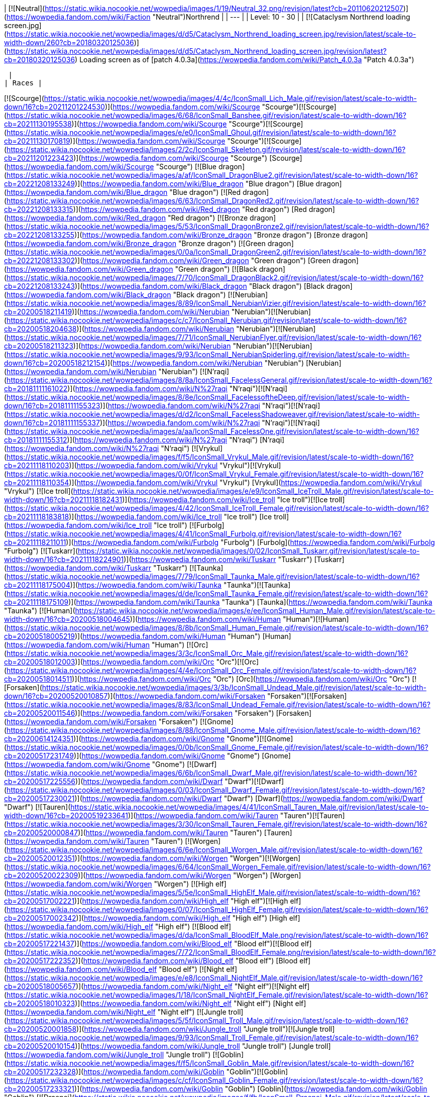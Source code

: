 | [![Neutral](https://static.wikia.nocookie.net/wowpedia/images/1/19/Neutral_32.png/revision/latest?cb=20110620212507)](https://wowpedia.fandom.com/wiki/Faction "Neutral")Northrend |
| --- |
| Level: 10 - 30 |
| [![Cataclysm Northrend loading screen.jpg](https://static.wikia.nocookie.net/wowpedia/images/d/d5/Cataclysm_Northrend_loading_screen.jpg/revision/latest/scale-to-width-down/260?cb=20180320125036)](https://static.wikia.nocookie.net/wowpedia/images/d/d5/Cataclysm_Northrend_loading_screen.jpg/revision/latest?cb=20180320125036)
Loading screen as of [patch 4.0.3a](https://wowpedia.fandom.com/wiki/Patch_4.0.3a "Patch 4.0.3a")



 |
| Races |

[![Scourge](https://static.wikia.nocookie.net/wowpedia/images/4/4c/IconSmall_Lich_Male.gif/revision/latest/scale-to-width-down/16?cb=20211201224530)](https://wowpedia.fandom.com/wiki/Scourge "Scourge")[![Scourge](https://static.wikia.nocookie.net/wowpedia/images/6/68/IconSmall_Banshee.gif/revision/latest/scale-to-width-down/16?cb=20211130195538)](https://wowpedia.fandom.com/wiki/Scourge "Scourge")[![Scourge](https://static.wikia.nocookie.net/wowpedia/images/e/e0/IconSmall_Ghoul.gif/revision/latest/scale-to-width-down/16?cb=20211130170819)](https://wowpedia.fandom.com/wiki/Scourge "Scourge")[![Scourge](https://static.wikia.nocookie.net/wowpedia/images/2/2c/IconSmall_Skeleton.gif/revision/latest/scale-to-width-down/16?cb=20211201223423)](https://wowpedia.fandom.com/wiki/Scourge "Scourge") [Scourge](https://wowpedia.fandom.com/wiki/Scourge "Scourge")
[![Blue dragon](https://static.wikia.nocookie.net/wowpedia/images/a/af/IconSmall_DragonBlue2.gif/revision/latest/scale-to-width-down/16?cb=20221208133249)](https://wowpedia.fandom.com/wiki/Blue_dragon "Blue dragon") [Blue dragon](https://wowpedia.fandom.com/wiki/Blue_dragon "Blue dragon")
[![Red dragon](https://static.wikia.nocookie.net/wowpedia/images/6/63/IconSmall_DragonRed2.gif/revision/latest/scale-to-width-down/16?cb=20221208133315)](https://wowpedia.fandom.com/wiki/Red_dragon "Red dragon") [Red dragon](https://wowpedia.fandom.com/wiki/Red_dragon "Red dragon")
[![Bronze dragon](https://static.wikia.nocookie.net/wowpedia/images/5/53/IconSmall_DragonBronze2.gif/revision/latest/scale-to-width-down/16?cb=20221208133255)](https://wowpedia.fandom.com/wiki/Bronze_dragon "Bronze dragon") [Bronze dragon](https://wowpedia.fandom.com/wiki/Bronze_dragon "Bronze dragon")
[![Green dragon](https://static.wikia.nocookie.net/wowpedia/images/0/0a/IconSmall_DragonGreen2.gif/revision/latest/scale-to-width-down/16?cb=20221208133302)](https://wowpedia.fandom.com/wiki/Green_dragon "Green dragon") [Green dragon](https://wowpedia.fandom.com/wiki/Green_dragon "Green dragon")
[![Black dragon](https://static.wikia.nocookie.net/wowpedia/images/7/70/IconSmall_DragonBlack2.gif/revision/latest/scale-to-width-down/16?cb=20221208133243)](https://wowpedia.fandom.com/wiki/Black_dragon "Black dragon") [Black dragon](https://wowpedia.fandom.com/wiki/Black_dragon "Black dragon")
[![Nerubian](https://static.wikia.nocookie.net/wowpedia/images/8/89/IconSmall_NerubianVizier.gif/revision/latest/scale-to-width-down/16?cb=20200518211419)](https://wowpedia.fandom.com/wiki/Nerubian "Nerubian")[![Nerubian](https://static.wikia.nocookie.net/wowpedia/images/c/c7/IconSmall_Nerubian.gif/revision/latest/scale-to-width-down/16?cb=20200518204638)](https://wowpedia.fandom.com/wiki/Nerubian "Nerubian")[![Nerubian](https://static.wikia.nocookie.net/wowpedia/images/7/71/IconSmall_NerubianFlyer.gif/revision/latest/scale-to-width-down/16?cb=20200518211323)](https://wowpedia.fandom.com/wiki/Nerubian "Nerubian")[![Nerubian](https://static.wikia.nocookie.net/wowpedia/images/9/93/IconSmall_NerubianSpiderling.gif/revision/latest/scale-to-width-down/16?cb=20200518212154)](https://wowpedia.fandom.com/wiki/Nerubian "Nerubian") [Nerubian](https://wowpedia.fandom.com/wiki/Nerubian "Nerubian")
[![N'raqi](https://static.wikia.nocookie.net/wowpedia/images/8/8a/IconSmall_FacelessGeneral.gif/revision/latest/scale-to-width-down/16?cb=20181111161022)](https://wowpedia.fandom.com/wiki/N%27raqi "N'raqi")[![N'raqi](https://static.wikia.nocookie.net/wowpedia/images/8/8e/IconSmall_FacelessoftheDeep.gif/revision/latest/scale-to-width-down/16?cb=20181111155323)](https://wowpedia.fandom.com/wiki/N%27raqi "N'raqi")[![N'raqi](https://static.wikia.nocookie.net/wowpedia/images/d/d2/IconSmall_FacelessShadoweaver.gif/revision/latest/scale-to-width-down/16?cb=20181111155337)](https://wowpedia.fandom.com/wiki/N%27raqi "N'raqi")[![N'raqi](https://static.wikia.nocookie.net/wowpedia/images/a/aa/IconSmall_FacelessOne.gif/revision/latest/scale-to-width-down/16?cb=20181111155312)](https://wowpedia.fandom.com/wiki/N%27raqi "N'raqi") [N'raqi](https://wowpedia.fandom.com/wiki/N%27raqi "N'raqi")
[![Vrykul](https://static.wikia.nocookie.net/wowpedia/images/f/f5/IconSmall_Vrykul_Male.gif/revision/latest/scale-to-width-down/16?cb=20211118110203)](https://wowpedia.fandom.com/wiki/Vrykul "Vrykul")[![Vrykul](https://static.wikia.nocookie.net/wowpedia/images/0/0f/IconSmall_Vrykul_Female.gif/revision/latest/scale-to-width-down/16?cb=20211118110354)](https://wowpedia.fandom.com/wiki/Vrykul "Vrykul") [Vrykul](https://wowpedia.fandom.com/wiki/Vrykul "Vrykul")
[![Ice troll](https://static.wikia.nocookie.net/wowpedia/images/e/e9/IconSmall_IceTroll_Male.gif/revision/latest/scale-to-width-down/16?cb=20211118182431)](https://wowpedia.fandom.com/wiki/Ice_troll "Ice troll")[![Ice troll](https://static.wikia.nocookie.net/wowpedia/images/4/42/IconSmall_IceTroll_Female.gif/revision/latest/scale-to-width-down/16?cb=20211118183818)](https://wowpedia.fandom.com/wiki/Ice_troll "Ice troll") [Ice troll](https://wowpedia.fandom.com/wiki/Ice_troll "Ice troll")
[![Furbolg](https://static.wikia.nocookie.net/wowpedia/images/4/41/IconSmall_Furbolg.gif/revision/latest/scale-to-width-down/16?cb=20211118211011)](https://wowpedia.fandom.com/wiki/Furbolg "Furbolg") [Furbolg](https://wowpedia.fandom.com/wiki/Furbolg "Furbolg")
[![Tuskarr](https://static.wikia.nocookie.net/wowpedia/images/0/02/IconSmall_Tuskarr.gif/revision/latest/scale-to-width-down/16?cb=20211118224901)](https://wowpedia.fandom.com/wiki/Tuskarr "Tuskarr") [Tuskarr](https://wowpedia.fandom.com/wiki/Tuskarr "Tuskarr")
[![Taunka](https://static.wikia.nocookie.net/wowpedia/images/7/79/IconSmall_Taunka_Male.gif/revision/latest/scale-to-width-down/16?cb=20211118175004)](https://wowpedia.fandom.com/wiki/Taunka "Taunka")[![Taunka](https://static.wikia.nocookie.net/wowpedia/images/d/de/IconSmall_Taunka_Female.gif/revision/latest/scale-to-width-down/16?cb=20211118175109)](https://wowpedia.fandom.com/wiki/Taunka "Taunka") [Taunka](https://wowpedia.fandom.com/wiki/Taunka "Taunka")
[![Human](https://static.wikia.nocookie.net/wowpedia/images/e/ee/IconSmall_Human_Male.gif/revision/latest/scale-to-width-down/16?cb=20200518004645)](https://wowpedia.fandom.com/wiki/Human "Human")[![Human](https://static.wikia.nocookie.net/wowpedia/images/8/8b/IconSmall_Human_Female.gif/revision/latest/scale-to-width-down/16?cb=20200518005219)](https://wowpedia.fandom.com/wiki/Human "Human") [Human](https://wowpedia.fandom.com/wiki/Human "Human")
[![Orc](https://static.wikia.nocookie.net/wowpedia/images/3/3c/IconSmall_Orc_Male.gif/revision/latest/scale-to-width-down/16?cb=20200518012003)](https://wowpedia.fandom.com/wiki/Orc "Orc")[![Orc](https://static.wikia.nocookie.net/wowpedia/images/4/4e/IconSmall_Orc_Female.gif/revision/latest/scale-to-width-down/16?cb=20200518014511)](https://wowpedia.fandom.com/wiki/Orc "Orc") [Orc](https://wowpedia.fandom.com/wiki/Orc "Orc")
[![Forsaken](https://static.wikia.nocookie.net/wowpedia/images/3/3b/IconSmall_Undead_Male.gif/revision/latest/scale-to-width-down/16?cb=20200520010857)](https://wowpedia.fandom.com/wiki/Forsaken "Forsaken")[![Forsaken](https://static.wikia.nocookie.net/wowpedia/images/8/83/IconSmall_Undead_Female.gif/revision/latest/scale-to-width-down/16?cb=20200520011546)](https://wowpedia.fandom.com/wiki/Forsaken "Forsaken") [Forsaken](https://wowpedia.fandom.com/wiki/Forsaken "Forsaken")
[![Gnome](https://static.wikia.nocookie.net/wowpedia/images/8/88/IconSmall_Gnome_Male.gif/revision/latest/scale-to-width-down/16?cb=20200614124351)](https://wowpedia.fandom.com/wiki/Gnome "Gnome")[![Gnome](https://static.wikia.nocookie.net/wowpedia/images/0/0b/IconSmall_Gnome_Female.gif/revision/latest/scale-to-width-down/16?cb=20200517231749)](https://wowpedia.fandom.com/wiki/Gnome "Gnome") [Gnome](https://wowpedia.fandom.com/wiki/Gnome "Gnome")
[![Dwarf](https://static.wikia.nocookie.net/wowpedia/images/6/6b/IconSmall_Dwarf_Male.gif/revision/latest/scale-to-width-down/16?cb=20200517225556)](https://wowpedia.fandom.com/wiki/Dwarf "Dwarf")[![Dwarf](https://static.wikia.nocookie.net/wowpedia/images/0/03/IconSmall_Dwarf_Female.gif/revision/latest/scale-to-width-down/16?cb=20200517230021)](https://wowpedia.fandom.com/wiki/Dwarf "Dwarf") [Dwarf](https://wowpedia.fandom.com/wiki/Dwarf "Dwarf")
[![Tauren](https://static.wikia.nocookie.net/wowpedia/images/4/41/IconSmall_Tauren_Male.gif/revision/latest/scale-to-width-down/16?cb=20200519233641)](https://wowpedia.fandom.com/wiki/Tauren "Tauren")[![Tauren](https://static.wikia.nocookie.net/wowpedia/images/3/30/IconSmall_Tauren_Female.gif/revision/latest/scale-to-width-down/16?cb=20200520000847)](https://wowpedia.fandom.com/wiki/Tauren "Tauren") [Tauren](https://wowpedia.fandom.com/wiki/Tauren "Tauren")
[![Worgen](https://static.wikia.nocookie.net/wowpedia/images/6/6e/IconSmall_Worgen_Male.gif/revision/latest/scale-to-width-down/16?cb=20200520012351)](https://wowpedia.fandom.com/wiki/Worgen "Worgen")[![Worgen](https://static.wikia.nocookie.net/wowpedia/images/6/64/IconSmall_Worgen_Female.gif/revision/latest/scale-to-width-down/16?cb=20200520022309)](https://wowpedia.fandom.com/wiki/Worgen "Worgen") [Worgen](https://wowpedia.fandom.com/wiki/Worgen "Worgen")
[![High elf](https://static.wikia.nocookie.net/wowpedia/images/5/5e/IconSmall_HighElf_Male.gif/revision/latest/scale-to-width-down/16?cb=20200517002221)](https://wowpedia.fandom.com/wiki/High_elf "High elf")[![High elf](https://static.wikia.nocookie.net/wowpedia/images/0/07/IconSmall_HighElf_Female.gif/revision/latest/scale-to-width-down/16?cb=20200517002342)](https://wowpedia.fandom.com/wiki/High_elf "High elf") [High elf](https://wowpedia.fandom.com/wiki/High_elf "High elf")
[![Blood elf](https://static.wikia.nocookie.net/wowpedia/images/d/da/IconSmall_BloodElf_Male.png/revision/latest/scale-to-width-down/16?cb=20200517221437)](https://wowpedia.fandom.com/wiki/Blood_elf "Blood elf")[![Blood elf](https://static.wikia.nocookie.net/wowpedia/images/7/72/IconSmall_BloodElf_Female.png/revision/latest/scale-to-width-down/16?cb=20200517222352)](https://wowpedia.fandom.com/wiki/Blood_elf "Blood elf") [Blood elf](https://wowpedia.fandom.com/wiki/Blood_elf "Blood elf")
[![Night elf](https://static.wikia.nocookie.net/wowpedia/images/e/e8/IconSmall_NightElf_Male.gif/revision/latest/scale-to-width-down/16?cb=20200518005657)](https://wowpedia.fandom.com/wiki/Night_elf "Night elf")[![Night elf](https://static.wikia.nocookie.net/wowpedia/images/1/18/IconSmall_NightElf_Female.gif/revision/latest/scale-to-width-down/16?cb=20200518010323)](https://wowpedia.fandom.com/wiki/Night_elf "Night elf") [Night elf](https://wowpedia.fandom.com/wiki/Night_elf "Night elf")
[![Jungle troll](https://static.wikia.nocookie.net/wowpedia/images/5/5f/IconSmall_Troll_Male.gif/revision/latest/scale-to-width-down/16?cb=20200520001858)](https://wowpedia.fandom.com/wiki/Jungle_troll "Jungle troll")[![Jungle troll](https://static.wikia.nocookie.net/wowpedia/images/9/93/IconSmall_Troll_Female.gif/revision/latest/scale-to-width-down/16?cb=20200520010154)](https://wowpedia.fandom.com/wiki/Jungle_troll "Jungle troll") [Jungle troll](https://wowpedia.fandom.com/wiki/Jungle_troll "Jungle troll")
[![Goblin](https://static.wikia.nocookie.net/wowpedia/images/f/f5/IconSmall_Goblin_Male.gif/revision/latest/scale-to-width-down/16?cb=20200517232328)](https://wowpedia.fandom.com/wiki/Goblin "Goblin")[![Goblin](https://static.wikia.nocookie.net/wowpedia/images/c/cf/IconSmall_Goblin_Female.gif/revision/latest/scale-to-width-down/16?cb=20200517233321)](https://wowpedia.fandom.com/wiki/Goblin "Goblin") [Goblin](https://wowpedia.fandom.com/wiki/Goblin "Goblin")
[![Draenei](https://static.wikia.nocookie.net/wowpedia/images/f/fb/IconSmall_Draenei_Male.gif/revision/latest/scale-to-width-down/16?cb=20200517223519)](https://wowpedia.fandom.com/wiki/Draenei "Draenei")[![Draenei](https://static.wikia.nocookie.net/wowpedia/images/d/d0/IconSmall_Draenei_Female.gif/revision/latest/scale-to-width-down/16?cb=20200517225130)](https://wowpedia.fandom.com/wiki/Draenei "Draenei") [Draenei](https://wowpedia.fandom.com/wiki/Draenei "Draenei")
[![Earthen](data:image/gif;base64,R0lGODlhAQABAIABAAAAAP///yH5BAEAAAEALAAAAAABAAEAQAICTAEAOw%3D%3D)](https://wowpedia.fandom.com/wiki/Earthen "Earthen")[![Earthen](data:image/gif;base64,R0lGODlhAQABAIABAAAAAP///yH5BAEAAAEALAAAAAABAAEAQAICTAEAOw%3D%3D)](https://wowpedia.fandom.com/wiki/Earthen "Earthen") [Earthen](https://wowpedia.fandom.com/wiki/Earthen "Earthen")
[![Frost dwarf](data:image/gif;base64,R0lGODlhAQABAIABAAAAAP///yH5BAEAAAEALAAAAAABAAEAQAICTAEAOw%3D%3D)](https://wowpedia.fandom.com/wiki/Frostborn "Frost dwarf")[![Frost dwarf](data:image/gif;base64,R0lGODlhAQABAIABAAAAAP///yH5BAEAAAEALAAAAAABAAEAQAICTAEAOw%3D%3D)](https://wowpedia.fandom.com/wiki/Frostborn "Frost dwarf") [Frost dwarf](https://wowpedia.fandom.com/wiki/Frostborn "Frostborn")
[![Iron dwarf](data:image/gif;base64,R0lGODlhAQABAIABAAAAAP///yH5BAEAAAEALAAAAAABAAEAQAICTAEAOw%3D%3D)](https://wowpedia.fandom.com/wiki/Iron_dwarf "Iron dwarf") [Iron dwarf](https://wowpedia.fandom.com/wiki/Iron_dwarf "Iron dwarf")
[![IconSmall Wolvar.gif](data:image/gif;base64,R0lGODlhAQABAIABAAAAAP///yH5BAEAAAEALAAAAAABAAEAQAICTAEAOw%3D%3D)](https://static.wikia.nocookie.net/wowpedia/images/e/eb/IconSmall_Wolvar.gif/revision/latest?cb=20211119094334) [Wolvar](https://wowpedia.fandom.com/wiki/Wolvar "Wolvar")
[![IconSmall Gorloc.gif](data:image/gif;base64,R0lGODlhAQABAIABAAAAAP///yH5BAEAAAEALAAAAAABAAEAQAICTAEAOw%3D%3D)](https://static.wikia.nocookie.net/wowpedia/images/a/a6/IconSmall_Gorloc.gif/revision/latest?cb=20211118120523) [Gorloc](https://wowpedia.fandom.com/wiki/Gorloc "Gorloc")
[![Murloc](data:image/gif;base64,R0lGODlhAQABAIABAAAAAP///yH5BAEAAAEALAAAAAABAAEAQAICTAEAOw%3D%3D)](https://wowpedia.fandom.com/wiki/Murloc "Murloc")[![Murloc](data:image/gif;base64,R0lGODlhAQABAIABAAAAAP///yH5BAEAAAEALAAAAAABAAEAQAICTAEAOw%3D%3D)](https://wowpedia.fandom.com/wiki/Murloc "Murloc") [Murloc](https://wowpedia.fandom.com/wiki/Murloc "Murloc")
[![Magnataur](data:image/gif;base64,R0lGODlhAQABAIABAAAAAP///yH5BAEAAAEALAAAAAABAAEAQAICTAEAOw%3D%3D)](https://wowpedia.fandom.com/wiki/Magnataur "Magnataur") [Magnataur](https://wowpedia.fandom.com/wiki/Magnataur "Magnataur")
[![IconSmall Snobold.gif](data:image/gif;base64,R0lGODlhAQABAIABAAAAAP///yH5BAEAAAEALAAAAAABAAEAQAICTAEAOw%3D%3D)](https://static.wikia.nocookie.net/wowpedia/images/5/5e/IconSmall_Snobold.gif/revision/latest?cb=20200520131316) [Snobold](https://wowpedia.fandom.com/wiki/Snobold "Snobold")
[![IconSmall NorthrendYeti.gif](data:image/gif;base64,R0lGODlhAQABAIABAAAAAP///yH5BAEAAAEALAAAAAABAAEAQAICTAEAOw%3D%3D)](https://static.wikia.nocookie.net/wowpedia/images/3/3c/IconSmall_NorthrendYeti.gif/revision/latest?cb=20211119092824) [Yeti](https://wowpedia.fandom.com/wiki/Yeti "Yeti")

Other races... |
| Former ruler(s) |   ![](data:image/gif;base64,R0lGODlhAQABAIABAAAAAP///yH5BAEAAAEALAAAAAABAAEAQAICTAEAOw%3D%3D) ![](data:image/gif;base64,R0lGODlhAQABAIABAAAAAP///yH5BAEAAAEALAAAAAABAAEAQAICTAEAOw%3D%3D)[The Lich King](https://wowpedia.fandom.com/wiki/Lich_King "Lich King") |
| Location | Northern [Azeroth](https://wowpedia.fandom.com/wiki/Azeroth "Azeroth") |

**Northrend** is the northern, icy [continent](https://wowpedia.fandom.com/wiki/Continent "Continent") of the [world](https://wowpedia.fandom.com/wiki/World "World") of [Azeroth](https://wowpedia.fandom.com/wiki/Azeroth "Azeroth"). Northrend is the source of the evil [undead](https://wowpedia.fandom.com/wiki/Undead "Undead") [Scourge](https://wowpedia.fandom.com/wiki/Scourge "Scourge"), with the former seat of the malevolent [Lich King](https://wowpedia.fandom.com/wiki/Lich_King "Lich King"), the [Frozen Throne](https://wowpedia.fandom.com/wiki/Frozen_Throne "Frozen Throne") at the top of [Icecrown Citadel](https://wowpedia.fandom.com/wiki/Icecrown_Citadel "Icecrown Citadel").

Northrend was originally featured in _[Warcraft III](https://wowpedia.fandom.com/wiki/Warcraft_III "Warcraft III")_, and serves as the theater of the _[World of Warcraft](https://wowpedia.fandom.com/wiki/World_of_Warcraft "World of Warcraft")_ expansion _[Wrath of the Lich King](https://wowpedia.fandom.com/wiki/World_of_Warcraft:_Wrath_of_the_Lich_King "World of Warcraft: Wrath of the Lich King")_.

## History

### Ancient history

Often called "the roof of the world" and sometimes "the crown of Azeroth",<sup id="cite_ref-1"><a href="https://wowpedia.fandom.com/wiki/Northrend#cite_note-1">[1]</a></sup> Northrend is a frozen wasteland that lies far to the north. It is one of the most infamous locations in all of Azeroth.<sup id="cite_ref-2"><a href="https://wowpedia.fandom.com/wiki/Northrend#cite_note-2">[2]</a></sup> As with the other continents, it was once part of the original [Kalimdor](https://wowpedia.fandom.com/wiki/Kalimdor "Kalimdor") landmass that was broken apart during the [Sundering](https://wowpedia.fandom.com/wiki/Great_Sundering "Great Sundering").<sup id="cite_ref-3"><a href="https://wowpedia.fandom.com/wiki/Northrend#cite_note-3">[3]</a></sup> The area was the birthplace of numerous would-be empires, though not all managed to survive to the modern day, and even fewer in the forms they originally took.

Foremost among all other civilizations were that of the titanic watchers and their servants. The massive titan city of [Ulduar](https://wowpedia.fandom.com/wiki/Ulduar "Ulduar") laid within the region that would come to be known as the [Storm Peaks](https://wowpedia.fandom.com/wiki/Storm_Peaks "Storm Peaks"), ruled over by several [titanic watchers](https://wowpedia.fandom.com/wiki/Titanic_watcher "Titanic watcher") chosen by the [titans](https://wowpedia.fandom.com/wiki/Titan "Titan") themselves. These [Keepers](https://wowpedia.fandom.com/wiki/Keeper "Keeper"), as they would come to be known as, were led by one known as [Odyn](https://wowpedia.fandom.com/wiki/Odyn "Odyn"), who took command of the titan-forged armies against the forces of the [Old Gods](https://wowpedia.fandom.com/wiki/Old_God "Old God"). He was imbued with the powers of [Aman'Thul](https://wowpedia.fandom.com/wiki/Aman%27Thul "Aman'Thul") and together with [Tyr](https://wowpedia.fandom.com/wiki/Tyr "Tyr"), he battled and defeated [Ragnaros the Firelord](https://wowpedia.fandom.com/wiki/Ragnaros_the_Firelord "Ragnaros the Firelord"). They ultimately devised and succeeded in the final plan to bring down [Yogg-Saron](https://wowpedia.fandom.com/wiki/Yogg-Saron "Yogg-Saron").<sup id="cite_ref-4"><a href="https://wowpedia.fandom.com/wiki/Northrend#cite_note-4">[4]</a></sup> For his leadership, determination and courage, he was granted the title of Prime Designate, leader of the titan-forged on Azeroth, and was tasked with watching Yogg-Saron's prison and maintaining the [Forge of Wills](https://wowpedia.fandom.com/wiki/Forge_of_Wills "Forge of Wills"). Under these watchers were other titan-forged and their nascent civilizations, the mighty [Earthen](https://wowpedia.fandom.com/wiki/Earthen "Earthen"), who tunneled within the deep places of the earth. The [iron vrykul](https://wowpedia.fandom.com/wiki/Iron_vrykul "Iron vrykul"), who served as defenders of the various titan-forged locations. The [mechagnomes](https://wowpedia.fandom.com/wiki/Mechagnome "Mechagnome"), who managed and constructed the great wonders of the titanic civilizations. The [tol'vir](https://wowpedia.fandom.com/wiki/Tol%27vir "Tol'vir") who acted as watchers and servitors of the keepers. And the [giants](https://wowpedia.fandom.com/wiki/Giant "Giant"), who were given tasks ranging from battle to craftsmanship.

When the other Keepers decided to ask the Pantheon to empower the [Dragon Aspects](https://wowpedia.fandom.com/wiki/Dragon_Aspects "Dragon Aspects") for their heroism against [Galakrond](https://wowpedia.fandom.com/wiki/Galakrond "Galakrond"), Odyn was vehemently against it, stating that only titan-forged could be trusted to defend Azeroth. The Aspects were empowered despite his objections, and so Odyn took a section of [Ulduar](https://wowpedia.fandom.com/wiki/Ulduar "Ulduar") and raised it into the sky, creating the [Halls of Valor](https://wowpedia.fandom.com/wiki/Halls_of_Valor "Halls of Valor"), and in doing so relinquished his position of Prime Designate.<sup id="cite_ref-5"><a href="https://wowpedia.fandom.com/wiki/Northrend#cite_note-5">[5]</a></sup>

The keeper [Mimiron](https://wowpedia.fandom.com/wiki/Mimiron "Mimiron") had discovered [kaja'mite](https://wowpedia.fandom.com/wiki/Kaja%27mite "Kaja'mite") and, attempting to determinate its properties, he experimented on various races. He found that the ore was extremely potent and that it increased the intellect of his subjects. One of these subjects was a small primitive life race that roamed around the forests near [Ulduar](https://wowpedia.fandom.com/wiki/Ulduar "Ulduar"). By consuming kaja'mite, they were transformed into a new, highly intelligent race known as the [goblins](https://wowpedia.fandom.com/wiki/Goblin "Goblin").<sup id="cite_ref-Chronicle_6-0"><a href="https://wowpedia.fandom.com/wiki/Northrend#cite_note-Chronicle-6">[6]</a></sup>

### Loken's betrayal

One of the mighty keepers and son of Odyn, Loken, had an affair with [Sif](https://wowpedia.fandom.com/wiki/Sif "Sif"), the wife of his brother [Thorim](https://wowpedia.fandom.com/wiki/Thorim "Thorim"). [Yogg-Saron](https://wowpedia.fandom.com/wiki/Yogg-Saron "Yogg-Saron"), from his prison within Ulduar, muddled Loken's thoughts and made him lash out at Sif, scared at the thought of losing her, and he killed her by accident. Horrified at what he had done but too scared to tell Thorim the truth, Loken tricked Thorim into believing that it had been the work of [Arngrim](https://wowpedia.fandom.com/wiki/Arngrim_the_Insatiable "Arngrim the Insatiable"), the king of the [frost giants](https://wowpedia.fandom.com/wiki/Frost_giant "Frost giant"), turning Thorim against his allies. Loken would stop the war between Thorim's and Arngrim's forces with an army he had created with the [Forge of Wills](https://wowpedia.fandom.com/wiki/Forge_of_Wills "Forge of Wills"), but unknown to Loken Yogg-Saron had planted the [curse of flesh](https://wowpedia.fandom.com/wiki/Curse_of_flesh "Curse of flesh") inside the forge, which would slowly convert titan-forged into flesh and could also spread to those forged before the curse was created.<sup id="cite_ref-Chronicle_6-1"><a href="https://wowpedia.fandom.com/wiki/Northrend#cite_note-Chronicle-6">[6]</a></sup>

After Thorim retreated to the [Temple of Storms](https://wowpedia.fandom.com/wiki/Temple_of_Storms "Temple of Storms") in despair, Loken was desperate to cover his actions, even if it meant using Yogg-Saron's power to do so, for if [Algalon](https://wowpedia.fandom.com/wiki/Algalon "Algalon") or the Pantheon ever found out his life would be forfeit. He arranged the death of [Mimiron](https://wowpedia.fandom.com/wiki/Mimiron "Mimiron"), making it look like a lab accident, though Mimiron's [mechagnome](https://wowpedia.fandom.com/wiki/Mechagnome "Mechagnome") followers would create a new mechagnome body to house the Keeper's soul. Loken subdued [Hodir](https://wowpedia.fandom.com/wiki/Hodir "Hodir") and [Freya](https://wowpedia.fandom.com/wiki/Freya "Freya"), corrupting them into complacency with [Yogg-Saron](https://wowpedia.fandom.com/wiki/Yogg-Saron "Yogg-Saron"). He convinced the titan-forged [Helya](https://wowpedia.fandom.com/wiki/Helya "Helya") to imprison Odyn, the Prime Designate, within his [Halls of Valor](https://wowpedia.fandom.com/wiki/Halls_of_Valor "Halls of Valor"), claiming the title of Prime Designate that Odyn had abandoned in the process. Loken expected [Ra](https://wowpedia.fandom.com/wiki/Ra "Ra") to come up from [the south](https://wowpedia.fandom.com/wiki/Pandaria "Pandaria") and investigate what was going on, but Ra never arrived. This is because he had discovered that the Pantheon was dead, killed by [Sargeras](https://wowpedia.fandom.com/wiki/Sargeras "Sargeras"), and had locked himself up in the [Mogu'shan Vaults](https://wowpedia.fandom.com/wiki/Mogu%27shan_Vaults "Mogu'shan Vaults") in despair. Afterward, Loken exiled all titan-forged from Ulduar and retreated into the depths of the complex.<sup id="cite_ref-Chronicle_6-2"><a href="https://wowpedia.fandom.com/wiki/Northrend#cite_note-Chronicle-6">[6]</a></sup>

After [Loken](https://wowpedia.fandom.com/wiki/Loken "Loken") subdued most of the [Keepers](https://wowpedia.fandom.com/wiki/Keeper "Keeper") and banished the titan-forged from [Ulduar](https://wowpedia.fandom.com/wiki/Ulduar "Ulduar"), the [fire giants](https://wowpedia.fandom.com/wiki/Fire_giant "Fire giant") [Volkhan](https://wowpedia.fandom.com/wiki/Volkhan "Volkhan") and [Ignis](https://wowpedia.fandom.com/wiki/Ignis_the_Furnace_Master "Ignis the Furnace Master") sought to conquer the [Storm Peaks](https://wowpedia.fandom.com/wiki/Storm_Peaks "Storm Peaks"). They armed the [Winterskorn](https://wowpedia.fandom.com/wiki/Winterskorn_clan "Winterskorn clan") vrykul to attack other titan-forged across the Storm Peaks, thus beginning the [Winterskorn War](https://wowpedia.fandom.com/wiki/Winterskorn_War "Winterskorn War"). They caught the attention of [Tyr](https://wowpedia.fandom.com/wiki/Tyr "Tyr") when they attacked the [earthen](https://wowpedia.fandom.com/wiki/Earthen "Earthen"). Tyr asked the [Dragon Aspects](https://wowpedia.fandom.com/wiki/Dragon_Aspect "Dragon Aspect") for aid, and the war ended with [Ysera](https://wowpedia.fandom.com/wiki/Ysera "Ysera") and [Nozdormu](https://wowpedia.fandom.com/wiki/Nozdormu "Nozdormu") putting the Winterskorn into a timeless sleep beneath northern Kalimdor.<sup id="cite_ref-7"><a href="https://wowpedia.fandom.com/wiki/Northrend#cite_note-7">[7]</a></sup>

Tyr and his allies Keeper [Archaedas](https://wowpedia.fandom.com/wiki/Archaedas "Archaedas") and Watcher [Ironaya](https://wowpedia.fandom.com/wiki/Ironaya "Ironaya") gathered great numbers of titan-forged who dwelled around Ulduar and whom they saw as innocent victims of Loken's treachery. A large group of peaceful vrykul afflicted by the curse of flesh, most of the surviving earthen, and many of the mechagnomes agreed to flee with them, spiriting away the [Discs of Norgannon](https://wowpedia.fandom.com/wiki/Discs_of_Norgannon "Discs of Norgannon") to prevent them from falling into Loken's hands. They traveled for weeks until they reached what would one day become known as the [Tirisfal Glades](https://wowpedia.fandom.com/wiki/Tirisfal_Glades "Tirisfal Glades"). It is here that Tyr sacrificed himself fighting off the [C'Thrax](https://wowpedia.fandom.com/wiki/C%27Thrax "C'Thrax"), [Kith'ix](https://wowpedia.fandom.com/wiki/Kith%27ix "Kith'ix") and [Zakajz the Corruptor](https://wowpedia.fandom.com/wiki/Zakajz_the_Corruptor "Zakajz the Corruptor"), who had been sent by the corrupted Loken to retrieve the Discs. In a mighty battle, Tyr unleashed a massive explosion of energy that killed him and the Corruptor, though Kith'ix managed to escape, albeit heavily wounded. This was done in order to allow the rest of the titan-forged to flee further south with the discs and to survive. The vrykul were so moved by the keeper's deeds that they decided to settle at the battle site and stand vigil over his grave until the end of days, forming the [Tyr's Guard](https://wowpedia.fandom.com/wiki/Tyr%27s_Guard "Tyr's Guard").

Archaedas, Ironaya and the earthen and mechagnomes continued south until they reached the easternmost titan-forged vault on Kalimdor, [Uldaman](https://wowpedia.fandom.com/wiki/Uldaman "Uldaman"). The keeper and the giantess expanded the site, carving out new chambers, and as years passed, some of the earthen exhibited signs of the [Curse of Flesh](https://wowpedia.fandom.com/wiki/Curse_of_Flesh "Curse of Flesh"). Fearing that the effects would only worsen, they asked to be placed in hibernation until a cure could one day be found. Archaedas agreed, promising to rouse them at some time in the future. He sealed his followers within the vast subterranean vaults. The mechagnomes, however, remained awake. Even though they knew the curse would one day overtake them as well, they heroically vowed to watch over the facility and maintain its wondrous machineries. A small number of the earthen had chosen not to be placed in stasis as well, deciding that they would watch over and maintain the facility alongside their mechagnomes companions.<sup id="cite_ref-Chronicle_6-3"><a href="https://wowpedia.fandom.com/wiki/Northrend#cite_note-Chronicle-6">[6]</a></sup>

### Pre-Sundering

[![](https://static.wikia.nocookie.net/wowpedia/images/3/3b/Kalimdor_Chronicle.jpg/revision/latest/scale-to-width-down/330?cb=20180325104337)](https://static.wikia.nocookie.net/wowpedia/images/3/3b/Kalimdor_Chronicle.jpg/revision/latest?cb=20180325104337)

The [troll](https://wowpedia.fandom.com/wiki/Troll "Troll") [empires](https://wowpedia.fandom.com/wiki/Empire "Empire") at the end of the [Aqir and Troll War](https://wowpedia.fandom.com/wiki/Aqir_and_Troll_War "Aqir and Troll War"), with the Drakkari territory in blue.

Following his defeat at the hands of Tyr, Kith'ix laid dormant under the ground and healing in the area that would eventually become [Zandalar](https://wowpedia.fandom.com/wiki/Zandalar "Zandalar"). Awakened by mystics of the trolls who incorrectly believed Kith'ix to be one of the mighty [Loa](https://wowpedia.fandom.com/wiki/Loa "Loa") that they worshipped; a massive world-spanning war began between the trolls and Kith'ix's servants known as the [aqir](https://wowpedia.fandom.com/wiki/Aqir "Aqir"). Determined to stop these foes, the trolls struck out against their insectoid enemies. The first to rush into battle was the tribe known as the [Drakkari tribe](https://wowpedia.fandom.com/wiki/Drakkari_tribe "Drakkari tribe"), heading into the frozen wastes. There, they found the corrupted tol'vir watchers had reinforced the Aqir's ranks, brought over from the city of Ulduar which laid in Loken's hands. These tol'vir, known as [obsidian destroyers](https://wowpedia.fandom.com/wiki/Obsidian_destroyer "Obsidian destroyer"), wreaked havoc on the Drakkari lines; though with ingenuity and cunning they discovered methods of toppling their stone wrought foes. In the conflict that would follow, the tribes united into the [Empire of Zul](https://wowpedia.fandom.com/wiki/Empire_of_Zul "Empire of Zul"), from which the Drakkari ruled in the north. The trolls ultimately succeeded in their venture against the Aqir, causing the insectoid race to splinter, and the Drakkari laid the seeds that would eventually evolve into the [ice troll](https://wowpedia.fandom.com/wiki/Ice_troll "Ice troll") [Drakkari Empire](https://wowpedia.fandom.com/wiki/Drakkari_Empire "Drakkari Empire") within [Zul'Drak](https://wowpedia.fandom.com/wiki/Zul%27Drak "Zul'Drak").<sup id="cite_ref-Chronicle_6-4"><a href="https://wowpedia.fandom.com/wiki/Northrend#cite_note-Chronicle-6">[6]</a></sup>

During these times, creatures known as the [yaungol](https://wowpedia.fandom.com/wiki/Yaungol "Yaungol") would eventually migrate north, searching for a new home away from the wars of the south against the renegade titan-forged followers of Ra known as the [mogu](https://wowpedia.fandom.com/wiki/Mogu "Mogu"). Their proximity to the titan-forged facilities would cause them to eventually evolve into creatures known as the [taunka](https://wowpedia.fandom.com/wiki/Taunka "Taunka"). <sup id="cite_ref-Chronicle_6-5"><a href="https://wowpedia.fandom.com/wiki/Northrend#cite_note-Chronicle-6">[6]</a></sup> The [Highborne](https://wowpedia.fandom.com/wiki/Highborne "Highborne") had also managed to settle in this area, forming a city known as [Shandaral](https://wowpedia.fandom.com/wiki/Shandaral "Shandaral") within the forest of [Moonsong](https://wowpedia.fandom.com/wiki/Crystalsong_Forest "Crystalsong Forest").

With the disappearance of Winterskorn clan, the remaining iron vrykul clans continued to dominate the north, fighting a local race of bear-men known as the [jalgar](https://wowpedia.fandom.com/wiki/Jalgar "Jalgar").<sup id="cite_ref-Chronicle_6-6"><a href="https://wowpedia.fandom.com/wiki/Northrend#cite_note-Chronicle-6">[6]</a></sup> The Curse of Flesh ran rampant through the clans, turning their iron skin soft and into flesh, causing the clans to look for solutions for this issue.

One clan, in particular, struggled against the [curse of flesh](https://wowpedia.fandom.com/wiki/Curse_of_flesh "Curse of flesh"). After exhausting all natural attempts, the tribe sought the aid of its priestesses. These women plumbed the world of spirits for answers, but they found the malevolent Helya, lying in wait. Their ritual went horribly wrong, as Helya further corrupted those that sought freedom from their curse. These eternally vengeful beings would swell the ranks of Helya's [kvaldir](https://wowpedia.fandom.com/wiki/Kvaldir "Kvaldir").<sup id="cite_ref-8"><a href="https://wowpedia.fandom.com/wiki/Northrend#cite_note-8">[8]</a></sup>

On the other hand, a powerful clan, the [Dragonflayer clan](https://wowpedia.fandom.com/wiki/Dragonflayer_clan "Dragonflayer clan"), arose. Becoming weaker because of the curse, they balanced their diminishing strength by taming [proto-dragons](https://wowpedia.fandom.com/wiki/Proto-dragon "Proto-dragon"). [Oktel Dragonblood](https://wowpedia.fandom.com/wiki/Oktel_Dragonblood "Oktel Dragonblood") was among one of the first to ride these dragons.<sup id="cite_ref-9"><a href="https://wowpedia.fandom.com/wiki/Northrend#cite_note-9">[9]</a></sup> Unlike the [Winterskorn clan](https://wowpedia.fandom.com/wiki/Winterskorn_clan "Winterskorn clan"), they didn't see them as mere beasts of war. They used the dragons as hunting companions and rode them during the battle. Over time, the proto-dragons became an inseparable part of the clan's culture and powerful allies against their mortal enemy, the jalgar, driving a large swath of their race south where they would evolve into the [Furbolgs](https://wowpedia.fandom.com/wiki/Furbolg "Furbolg").<sup id="cite_ref-Chronicle_6-7"><a href="https://wowpedia.fandom.com/wiki/Northrend#cite_note-Chronicle-6">[6]</a></sup>

### Sundering

After the sundering, the [Highborne](https://wowpedia.fandom.com/wiki/Highborne "Highborne") of [Shandaral](https://wowpedia.fandom.com/wiki/Shandaral "Shandaral") had seen the [blue dragonflight](https://wowpedia.fandom.com/wiki/Blue_dragonflight "Blue dragonflight") crystallizing creatures and drawing [magic](https://wowpedia.fandom.com/wiki/Magic "Magic") out of them. Desperate for a replacement for the [Well of Eternity](https://wowpedia.fandom.com/wiki/Well_of_Eternity "Well of Eternity"), the Highborne infiltrated the [Nexus](https://wowpedia.fandom.com/wiki/Nexus "Nexus") and stole artifacts of the flight, earning the dragons' ire. When the dragons confronted them in the forest the elves attempted to crystallize part of the area and draw magic from the crystals to fight the dragons off, but the spell was much more powerful than anticipated and transformed the entire region as well as twisting the elves' spirits.<sup id="cite_ref-10"><a href="https://wowpedia.fandom.com/wiki/Northrend#cite_note-10">[10]</a></sup> All that remains now of them are ghosts, the [crystal satyrs](https://wowpedia.fandom.com/wiki/Crystal_satyr "Crystal satyr"), and [crystal dryads](https://wowpedia.fandom.com/wiki/Crystal_dryad "Crystal dryad") and the ruins of their proud civilization.

By the time of the Sundering, the iron vrykul had fully succumbed to the Curse of Flesh. Under [King Ymiron](https://wowpedia.fandom.com/wiki/King_Ymiron "King Ymiron")'s reign, the curse caused vrykul children to be born in a disfigured state, which was considered "weak and ugly" by vrykul standards. These infants were dubbed "aberrations" and "runts", and vrykul society was deeply divided on how to deal with them. Some vrykul were disgusted by these "aberrations" and beseeched their ruler, Ymiron, to have them all killed, citing a need to keep the vrykul race pure; others pleaded with him to show them mercy, protesting that despite their weakness, these infants were still their children. Ymiron meditated on the issue for some time before reaching a dangerous conclusion: that because the titans had not come to aid them in their hour of need, and because the vrykul knew of no other beings with power on the same level as their gods, the curse must have been created by the titans. Although this was not the case, the vrykul believed it, and at Ymiron's bidding they forsook their gods and titan worship was outlawed. Ymiron then took the side of those calling for the death of their malformed infants, and decreed that all parents with so-afflicted children must kill their young or be taken to [Gjalerbron](https://wowpedia.fandom.com/wiki/Gjalerbron "Gjalerbron") for execution.<sup id="cite_ref-11"><a href="https://wowpedia.fandom.com/wiki/Northrend#cite_note-11">[11]</a></sup><sup id="cite_ref-Chronicle_6-8"><a href="https://wowpedia.fandom.com/wiki/Northrend#cite_note-Chronicle-6">[6]</a></sup>

[![](https://static.wikia.nocookie.net/wowpedia/images/a/ac/Hand_of_Tyr.jpg/revision/latest/scale-to-width-down/180?cb=20160317181706)](https://static.wikia.nocookie.net/wowpedia/images/a/ac/Hand_of_Tyr.jpg/revision/latest?cb=20160317181706)

[Tyr](https://wowpedia.fandom.com/wiki/Tyr "Tyr")'s silver hand and its vrykul caretakers.

However, not all vrykul could bear to kill their own flesh and blood. Despite their king's harsh decree, they sheltered their children and took them away to a land far away from Northrend, the modern [Tirisfal Glades](https://wowpedia.fandom.com/wiki/Tirisfal_Glades "Tirisfal Glades"). They had heard stories of the vrykul clan that had followed Tyr and had settled in that area and decided it was a safe haven for their children. There they nursed and raised their children in secret, and taught them the stories and values of ancient vrykul society<sup id="cite_ref-Chronicle_6-9"><a href="https://wowpedia.fandom.com/wiki/Northrend#cite_note-Chronicle-6">[6]</a></sup> as well as the ways of foraging, masonry, smithing, and warfare.<sup id="cite_ref-Strom'kar_12-0"><a href="https://wowpedia.fandom.com/wiki/Northrend#cite_note-Strom'kar-12">[12]</a></sup> Finally, with heavy hearts, they left them in the care of the vrykul that inhabited Tirisfal, before returning to Northrend. These outcast vrykul "runts" would later form their own cultures and kingdoms, and became known as [humans](https://wowpedia.fandom.com/wiki/Human "Human").<sup id="cite_ref-Chronicle_6-10"><a href="https://wowpedia.fandom.com/wiki/Northrend#cite_note-Chronicle-6">[6]</a></sup>

It is unclear what happened to all of those parents who did not kill their children, but many if not most of them would come to no good end; a vicious vrykul warrior, Skadi, relentlessly hunted them down and killed any of them he came across. For this, he was judged to have committed a true act of depravity and was thereafter known as [Skadi the Ruthless](https://wowpedia.fandom.com/wiki/Skadi_the_Ruthless "Skadi the Ruthless").<sup id="cite_ref-13"><a href="https://wowpedia.fandom.com/wiki/Northrend#cite_note-13">[13]</a></sup> In an effort to stave off the curse of flesh, the Dragonflayers went to sleep beneath **northern Kalimdor** in facilities such as [Gjalerbron](https://wowpedia.fandom.com/wiki/Gjalerbron "Gjalerbron").<sup id="cite_ref-14"><a href="https://wowpedia.fandom.com/wiki/Northrend#cite_note-14">[14]</a></sup> The [Tribunal of Ages](https://wowpedia.fandom.com/wiki/Tribunal_of_Ages "Tribunal of Ages"), a record of false history created by Loken,<sup id="cite_ref-15"><a href="https://wowpedia.fandom.com/wiki/Northrend#cite_note-15">[15]</a></sup> erroneously claims that he ordered this hibernation. The vrykul left their homes, villages, and keeps vacant as they slept. There they would remain undisturbed for thousands of years, even by the [Great Sundering](https://wowpedia.fandom.com/wiki/Great_Sundering "Great Sundering") of the world.

After the [Great Sundering](https://wowpedia.fandom.com/wiki/Great_Sundering "Great Sundering"), many vrykul groups took the seas and left Northrend. Some of them settled on [Kul Tiras](https://wowpedia.fandom.com/wiki/Kul_Tiras "Kul Tiras") and became known as the [Drust](https://wowpedia.fandom.com/wiki/Drust "Drust").<sup id="cite_ref-16"><a href="https://wowpedia.fandom.com/wiki/Northrend#cite_note-16">[16]</a></sup> At an unknown point, humanity would eventually return to their birth place. Colonies were made on the continent, in areas such as the [Dragonblight](https://wowpedia.fandom.com/wiki/Dragonblight "Dragonblight")<sup id="cite_ref-17"><a href="https://wowpedia.fandom.com/wiki/Northrend#cite_note-17">[17]</a></sup> and [Grizzly Hills](https://wowpedia.fandom.com/wiki/Grizzly_Hills "Grizzly Hills"), even forming cities.<sup id="cite_ref-18"><a href="https://wowpedia.fandom.com/wiki/Northrend#cite_note-18">[18]</a></sup>

Remnants of the aqir had survived the near destruction of the world and their ancient war with the trolls, having burrowed underground. After thousands of years of evolution, the aqir became the [nerubians](https://wowpedia.fandom.com/wiki/Nerubian "Nerubian"): a sinister, shadowy race of spider-men. They cast off their overlords, the [Old Gods](https://wowpedia.fandom.com/wiki/Old_God "Old God"), becoming their own people that built a subterranean empire that spanned the continent, [Azjol-Nerub](https://wowpedia.fandom.com/wiki/Azjol-Nerub_(kingdom) "Azjol-Nerub (kingdom)").

Northrend also contained the [Dragonblight](https://wowpedia.fandom.com/wiki/Dragonblight "Dragonblight"): an enormous ice plain covered with the bones of thousands of [dragons](https://wowpedia.fandom.com/wiki/Dragon "Dragon"). As they near death, the great beasts flew to Northrend so that they may die with their ancestors. The [blue dragonflight](https://wowpedia.fandom.com/wiki/Blue_dragonflight "Blue dragonflight"), led by the enigmatic [Malygos](https://wowpedia.fandom.com/wiki/Malygos "Malygos"), watched over the Dragonblight to ensure that the remains are undisturbed. The blue dragons were successful in their task for many thousands of years, until the coming of the [Lich King](https://wowpedia.fandom.com/wiki/Lich_King "Lich King").

Some [orcs](https://wowpedia.fandom.com/wiki/Orc "Orc") and [elves](https://wowpedia.fandom.com/wiki/Elf "Elf") reached the continent during the [Second War](https://wowpedia.fandom.com/wiki/Second_War "Second War"), eventually dying frozen in the [Nexus](https://wowpedia.fandom.com/wiki/Nexus "Nexus").<sup id="cite_ref-DotD10_19-0"><a href="https://wowpedia.fandom.com/wiki/Northrend#cite_note-DotD10-19">[19]</a></sup>

### The coming of the Lich King

[![](https://static.wikia.nocookie.net/wowpedia/images/4/42/Northrendentryconc.jpg/revision/latest/scale-to-width-down/180?cb=20070831183522)](https://static.wikia.nocookie.net/wowpedia/images/4/42/Northrendentryconc.jpg/revision/latest?cb=20070831183522)

Northrend concept art

After [Ner'zhul](https://wowpedia.fandom.com/wiki/Ner%27zhul "Ner'zhul") the [shaman](https://wowpedia.fandom.com/wiki/Shaman "Shaman") was captured and tortured by [Kil'jaeden](https://wowpedia.fandom.com/wiki/Kil%27jaeden "Kil'jaeden"), the demonlord transformed the ancient [orc](https://wowpedia.fandom.com/wiki/Orc "Orc") into a dark being of immense power. Now called the Lich King, Ner'zhul was imprisoned within a block of ice and cast back into [Azeroth](https://wowpedia.fandom.com/wiki/Azeroth "Azeroth"). Ner'zhul's prison landed at the base of the mighty [Icecrown Glacier](https://wowpedia.fandom.com/wiki/Icecrown_Glacier "Icecrown Glacier"), by far the largest glacier in Azeroth. From this secret location, the Lich King used his telepathic powers to enslave many of the native life forms, including ice trolls and [wendigo](https://wowpedia.fandom.com/wiki/Wendigo "Wendigo"). With these servants, Ner'zhul created a small army for himself. The nerubians, aware of the Lich King's threat to themselves and the world at large, launched an attack on Ner'zhul's forces. Thus began the [War of the Spider](https://wowpedia.fandom.com/wiki/War_of_the_Spider "War of the Spider").

The nerubians were eventually defeated by the Lich King's endless supply of undead warriors and aid from the Legion's nathrezim. Most of the nerubians were slain and reanimated as soldiers in the Undead army, while those who remained alive continued a guerrilla war against the lord of the dead. Satisfied that Northrend was his, Ner'zhul began consolidating his forces for the corruption of [Lordaeron](https://wowpedia.fandom.com/wiki/Lordaeron "Lordaeron"). To this end, the Scourge stole many sets of remains from the Dragonblight, which were then reborn as lethal [frost wyrms](https://wowpedia.fandom.com/wiki/Frost_wyrm "Frost wyrm").

Eventually, the Dalaran mage [Kel'Thuzad](https://wowpedia.fandom.com/wiki/Kel%27Thuzad "Kel'Thuzad") heard the call of the Lich King and traveled to Northrend in order to meet his new master, becoming his first [necromancer](https://wowpedia.fandom.com/wiki/Necromancer "Necromancer") after long months of trekking through the harsh arctic wastelands.<sup id="cite_ref-20"><a href="https://wowpedia.fandom.com/wiki/Northrend#cite_note-20">[20]</a></sup> The Lich King eventually tested his [Plague](https://wowpedia.fandom.com/wiki/Plague "Plague") upon some of the humans of Northrend, killing them and turning them into the undead; proving the effectiveness of his disease.<sup id="cite_ref-21"><a href="https://wowpedia.fandom.com/wiki/Northrend#cite_note-21">[21]</a></sup> Overtime, rumor reached the south, where it was said that Northrend was lost and their cities destroyed.<sup id="cite_ref-22"><a href="https://wowpedia.fandom.com/wiki/Northrend#cite_note-22">[22]</a></sup>

During the xref:ThirdWar.adoc[Third War], a small band of [paladins](https://wowpedia.fandom.com/wiki/Paladin "Paladin") of the [Knights of the Silver Hand](https://wowpedia.fandom.com/wiki/Knights_of_the_Silver_Hand "Knights of the Silver Hand") traveled to Northrend. When they finally reached [Ner'zhul](https://wowpedia.fandom.com/wiki/Ner%27zhul "Ner'zhul")'s [icy fortress](https://wowpedia.fandom.com/wiki/Frozen_Throne "Frozen Throne"), embittered by the trials they had to suffer through, they had become dark and brooding. The [Lich King](https://wowpedia.fandom.com/wiki/Lich_King "Lich King") offered them untold power in exchange for their services and loyalty, and they accepted to become [death knights](https://wowpedia.fandom.com/wiki/Death_knight "Death knight") to his service.<sup id="cite_ref-warcraftIII_23-0"><a href="https://wowpedia.fandom.com/wiki/Northrend#cite_note-warcraftIII-23">[23]</a></sup>

By the end of the Third War, Northrend had seen the corruption of [Prince Arthas](https://wowpedia.fandom.com/wiki/Arthas_Menethil "Arthas Menethil"), who had followed the [nathrezim](https://wowpedia.fandom.com/wiki/Nathrezim "Nathrezim") [Mal'Ganis](https://wowpedia.fandom.com/wiki/Mal%27Ganis "Mal'Ganis") to the cold north in an attempt to stop the [Scourge](https://wowpedia.fandom.com/wiki/Scourge "Scourge"), as well as a tentative of destruction by [Illidan Stormrage](https://wowpedia.fandom.com/wiki/Illidan_Stormrage "Illidan Stormrage"). The renegade [night elf](https://wowpedia.fandom.com/wiki/Night_elf "Night elf") used the [Eye of Sargeras](https://wowpedia.fandom.com/wiki/Eye_of_Sargeras "Eye of Sargeras") in order to weave a spell intended to rend the continent apart and split it asunder.<sup id="cite_ref-24"><a href="https://wowpedia.fandom.com/wiki/Northrend#cite_note-24">[24]</a></sup><sup id="cite_ref-25"><a href="https://wowpedia.fandom.com/wiki/Northrend#cite_note-25">[25]</a></sup> The goal of the spell was to melt the polar ice caps and make Icecrown vulnerable,<sup id="cite_ref-26"><a href="https://wowpedia.fandom.com/wiki/Northrend#cite_note-26">[26]</a></sup> but the attempt failed, and Illidan's [naga](https://wowpedia.fandom.com/wiki/Naga "Naga") and [blood elf](https://wowpedia.fandom.com/wiki/Blood_elf "Blood elf") forces later attacked the continent to destroy Icecrown and the Lich King, as tremors still shook the continent.<sup id="cite_ref-27"><a href="https://wowpedia.fandom.com/wiki/Northrend#cite_note-27">[27]</a></sup> This invasion was thwarted by Arthas and [Anub'arak](https://wowpedia.fandom.com/wiki/Anub%27arak "Anub'arak") however, and Ner'zhul successfully merged with Arthas to free the Lich King from the Frozen Throne.<sup id="cite_ref-28"><a href="https://wowpedia.fandom.com/wiki/Northrend#cite_note-28">[28]</a></sup>

While the mortals fought on the surface of Northrend, they ignored that Illidan's quakes and tremors had awaken [ancient](https://wowpedia.fandom.com/wiki/Old_God "Old God"), [horrid](https://wowpedia.fandom.com/wiki/Forgotten_one "Forgotten one") [things](https://wowpedia.fandom.com/wiki/N%27raqi "N'raqi")...<sup id="cite_ref-29"><a href="https://wowpedia.fandom.com/wiki/Northrend#cite_note-29">[29]</a></sup>

### After the Third War

[![WoW Icon update.png](https://static.wikia.nocookie.net/wowpedia/images/3/38/WoW_Icon_update.png/revision/latest?cb=20180602175550)](https://wowpedia.fandom.com/wiki/World_of_Warcraft "World of Warcraft") **This section concerns content related to the original _[World of Warcraft](https://wowpedia.fandom.com/wiki/World_of_Warcraft "World of Warcraft")_.**

The Lich King now holds complete domination over Northrend, and the living dare not tread on the frozen continent—especially after a disastrous invasion attempt of the [Scarlet Crusade](https://wowpedia.fandom.com/wiki/Scarlet_Crusade "Scarlet Crusade") which ended in the expeditionary force being decimated. Even though the Crusaders reached as far as Icecrown Glacier, the heavy losses suffered from this defeat marked an end to the counteroffensive and forced the Crusade into a defensive stance, consolidating their powers in the [Plaguelands](https://wowpedia.fandom.com/wiki/Plaguelands "Plaguelands"). Scattered remains of [Admiral Barean Westwind](https://wowpedia.fandom.com/wiki/Admiral_Barean_Westwind "Admiral Barean Westwind")'s fleet are likely to be found amongst the Frozen Coast, the skeletal shipwrecks a warning to any vessel navigating too close to the shores of Northrend.<sup><a href="https://wowpedia.fandom.com/wiki/Wowpedia:Citation" title="Wowpedia:Citation">[<i>citation needed</i>]</a></sup> 

[Invar One-Arm](https://wowpedia.fandom.com/wiki/Invar_One-Arm "Invar One-Arm") and [Orman of Stromgarde](https://wowpedia.fandom.com/wiki/Orman_of_Stromgarde "Orman of Stromgarde") were also lost by the Crusade there.

## Geography

### Zones

[![](https://static.wikia.nocookie.net/wowpedia/images/2/27/WorldMap-NorthrendUpdated.jpg/revision/latest/scale-to-width-down/340?cb=20190721153240)](https://static.wikia.nocookie.net/wowpedia/images/2/27/WorldMap-NorthrendUpdated.jpg/revision/latest?cb=20190721153240)

Map of Northrend.

### Other areas

## Dungeons and Raids

[![](https://static.wikia.nocookie.net/wowpedia/images/b/bf/Dragonblight_Art_Peter_Lee_4.jpg/revision/latest/scale-to-width-down/180?cb=20070823230150)](https://static.wikia.nocookie.net/wowpedia/images/b/bf/Dragonblight_Art_Peter_Lee_4.jpg/revision/latest?cb=20070823230150)

Northrend glacier artwork.

_Main article: [Instances by continent](https://wowpedia.fandom.com/wiki/Instances_by_continent "Instances by continent")_

### Dalaran

-   [![Instance portal](https://static.wikia.nocookie.net/wowpedia/images/9/9c/Instance_portal_purple.png/revision/latest?cb=20080612054055)](https://wowpedia.fandom.com/wiki/Instance_portal "Instance portal") [The Violet Hold](https://wowpedia.fandom.com/wiki/Violet_Hold "Violet Hold")

### Grizzly Hills

-   [![Instance portal](https://static.wikia.nocookie.net/wowpedia/images/9/9c/Instance_portal_purple.png/revision/latest?cb=20080612054055)](https://wowpedia.fandom.com/wiki/Instance_portal "Instance portal") [Drak'Tharon Keep](https://wowpedia.fandom.com/wiki/Drak%27Tharon_Keep "Drak'Tharon Keep")

### Zul'Drak

-   [![Instance portal](https://static.wikia.nocookie.net/wowpedia/images/9/9c/Instance_portal_purple.png/revision/latest?cb=20080612054055)](https://wowpedia.fandom.com/wiki/Instance_portal "Instance portal") [Gundrak](https://wowpedia.fandom.com/wiki/Gundrak "Gundrak")

### Dragonblight

-   [![Instance portal](https://static.wikia.nocookie.net/wowpedia/images/4/45/Instance_portal_green.png/revision/latest?cb=20080612053957)](https://wowpedia.fandom.com/wiki/Instance_portal "Instance portal") [Naxxramas](https://wowpedia.fandom.com/wiki/Naxxramas "Naxxramas")

-   [Azjol-Nerub](https://wowpedia.fandom.com/wiki/Azjol-Nerub "Azjol-Nerub")
-   [Chamber of Aspects](https://wowpedia.fandom.com/wiki/Chamber_of_Aspects "Chamber of Aspects")

### Wintergrasp (PvP)

-   [![Instance portal](https://static.wikia.nocookie.net/wowpedia/images/4/45/Instance_portal_green.png/revision/latest?cb=20080612053957)](https://wowpedia.fandom.com/wiki/Instance_portal "Instance portal") [Vault of Archavon](https://wowpedia.fandom.com/wiki/Vault_of_Archavon "Vault of Archavon") - only available if your faction controls Wintergrasp.

### Howling Fjord

-   [Utgarde Keep](https://wowpedia.fandom.com/wiki/Utgarde_Keep "Utgarde Keep")

### Borean Tundra

-   [The Nexus](https://wowpedia.fandom.com/wiki/Nexus "Nexus")

### Icecrown

-   [Crusaders' Coliseum](https://wowpedia.fandom.com/wiki/Crusaders%27_Coliseum "Crusaders' Coliseum")

-   [Ulduar](https://wowpedia.fandom.com/wiki/Ulduar "Ulduar")

-   [Icecrown Citadel](https://wowpedia.fandom.com/wiki/Icecrown_Citadel "Icecrown Citadel")

## Battlegrounds

_Main article: [Battleground](https://wowpedia.fandom.com/wiki/Battleground "Battleground")_

## Arenas

_Main article: [Arena](https://wowpedia.fandom.com/wiki/Arena "Arena")_

-   [![Wrath of the Lich King](https://static.wikia.nocookie.net/wowpedia/images/c/c1/Wrath-Logo-Small.png/revision/latest?cb=20090403101742)](https://wowpedia.fandom.com/wiki/World_of_Warcraft:_Wrath_of_the_Lich_King "Wrath of the Lich King") [Dalaran Arena](https://wowpedia.fandom.com/wiki/Dalaran_Arena "Dalaran Arena") - [Dalaran City](https://wowpedia.fandom.com/wiki/Dalaran "Dalaran")

## Getting to Northrend

[Ships](https://wowpedia.fandom.com/wiki/Boats "Boats") and [zeppelins](https://wowpedia.fandom.com/wiki/Zeppelin "Zeppelin") departing from [Stormwind](https://wowpedia.fandom.com/wiki/Stormwind "Stormwind"), [Orgrimmar](https://wowpedia.fandom.com/wiki/Orgrimmar "Orgrimmar"), [Menethil Harbor](https://wowpedia.fandom.com/wiki/Menethil_Harbor "Menethil Harbor") and the [Undercity](https://wowpedia.fandom.com/wiki/Undercity "Undercity") provide access to Northrend from [Kalimdor](https://wowpedia.fandom.com/wiki/Kalimdor "Kalimdor") and the [Eastern Kingdoms](https://wowpedia.fandom.com/wiki/Eastern_Kingdoms "Eastern Kingdoms").

### Ships

Eastern Kingdoms ↔ Northrend

### Zeppelins

Kalimdor ↔ Northrend

Eastern Kingdoms ↔ Northrend

See the [Cataclysm travel guide](https://wowpedia.fandom.com/wiki/Cataclysm_travel_guide "Cataclysm travel guide") for more information on the ship and zeppelin routes to **Northrend**, and maps of intercontinental mass transit routes.

## World of Warcraft: Wrath of the Lich King

[![](https://static.wikia.nocookie.net/wowpedia/images/b/b3/WorldMap-World.jpg/revision/latest/scale-to-width-down/180?cb=20221227135450)](https://static.wikia.nocookie.net/wowpedia/images/b/b3/WorldMap-World.jpg/revision/latest?cb=20221227135450)

Northrend's position on Azeroth

_Main article: [World of Warcraft: Wrath of the Lich King](https://wowpedia.fandom.com/wiki/World_of_Warcraft:_Wrath_of_the_Lich_King "World of Warcraft: Wrath of the Lich King")_

Northrend is the setting of [the second expansion](https://wowpedia.fandom.com/wiki/World_of_Warcraft:_Wrath_of_the_Lich_King "World of Warcraft: Wrath of the Lich King").

In terms of size, the Northrend expansion is similar in scope to the _Burning Crusade_ expansion: Northrend has been shown to contain ten zone-like areas, compared with the seven zones of Outland plus four zones of draenei and blood elf starting areas featured in _Burning Crusade_.

As for the sizes of the zones themselves, a few (especially the Borean Tundra and Dragonblight) are huge, making them similar to the larger-than-average zones in Outland. At the same time, however, Northrend also include a few rather small zones (namely Sholazar Basin and Wintergrasp). Northrend is bigger than [Outland](https://wowpedia.fandom.com/wiki/Outland "Outland") by a couple of zones, and some of the zones themselves are larger than Outland's largest zones.<sup id="cite_ref-30"><a href="https://wowpedia.fandom.com/wiki/Northrend#cite_note-30">[30]</a></sup>

Unlike Outland, there is no minimum-level requirement to enter Northrend.<sup id="cite_ref-31"><a href="https://wowpedia.fandom.com/wiki/Northrend#cite_note-31">[31]</a></sup>

## World of Warcraft: Cataclysm

[![Cataclysm](https://static.wikia.nocookie.net/wowpedia/images/e/ef/Cata-Logo-Small.png/revision/latest?cb=20120818171714)](https://wowpedia.fandom.com/wiki/World_of_Warcraft:_Cataclysm "Cataclysm") **This section concerns content related to _[Cataclysm](https://wowpedia.fandom.com/wiki/World_of_Warcraft:_Cataclysm "World of Warcraft: Cataclysm")_.**

Questions have been raised about the continuity of the Wrath of the Lich King storyline following the [Cataclysm](https://wowpedia.fandom.com/wiki/Cataclysm "Cataclysm"), and blue-poster [Bornakk](https://wowpedia.fandom.com/wiki/Bornakk "Bornakk") has addressed this issue:

> You have to consider the changes with some form of leniency, while technically you could say that if the story progresses then we need to remove a bunch of the content from Outland and Northrend as those are over - but for numerous reasons, you can probably see why that would be a bad idea. This is the same type of thing that happens by just having a persistent world, just because one quest was completed where something was killed doesn't mean it vanishes from your sight forever. While a level 80 doesn't need to return to the locations of Outland and Northrend and can focus on the new stories - a new character hasn't helped defeat the villains in those areas so they still need to answer the call and fight them off (or in the terms people are tossing around, they need to level). [\[1\]](http://forums.worldofwarcraft.com/thread.html?topicId=19820526504&sid=1&pageNo=2#26)

A day before the launch of Cataclysm during an interview, a Blizzard Employee stated changing [Outland](https://wowpedia.fandom.com/wiki/Outland "Outland") and Northrend in a future patch.<sup><a href="https://wowpedia.fandom.com/wiki/Wowpedia:Citation" title="Wowpedia:Citation">[<i>citation needed</i>]</a></sup> 

## World of Warcraft: Legion

[![Legion](https://static.wikia.nocookie.net/wowpedia/images/f/fd/Legion-Logo-Small.png/revision/latest?cb=20150808040028)](https://wowpedia.fandom.com/wiki/World_of_Warcraft:_Legion "Legion") **This section concerns content related to _[Legion](https://wowpedia.fandom.com/wiki/World_of_Warcraft:_Legion "World of Warcraft: Legion")_.**

Following [Patch 7.3.5](https://wowpedia.fandom.com/wiki/Patch_7.3.5 "Patch 7.3.5"), level scaling was implemented in Northrend, with its entry level requirement lowered to 58 (originally 68).

## Native races and species

[![](https://static.wikia.nocookie.net/wowpedia/images/5/5c/Wendigo-wotlk.jpg/revision/latest/scale-to-width-down/180?cb=20070804125119)](https://static.wikia.nocookie.net/wowpedia/images/5/5c/Wendigo-wotlk.jpg/revision/latest?cb=20070804125119)

[Wendigo](https://wowpedia.fandom.com/wiki/Wendigo "Wendigo")

## Notes and trivia

-   A sky phenomenon called the [northern lights](http://en.wikipedia.org/wiki/Aurora "wikipedia:Aurora") can be observed in Northrend.<sup id="cite_ref-32"><a href="https://wowpedia.fandom.com/wiki/Northrend#cite_note-32">[32]</a></sup>
-   Occasional references are made to humans of Northrend. The first victims of the [Plague of Undeath](https://wowpedia.fandom.com/wiki/Plague_of_Undeath "Plague of Undeath") were the inhabitants of a human village in the [Dragonblight](https://wowpedia.fandom.com/wiki/Dragonblight "Dragonblight").<sup id="cite_ref-33"><a href="https://wowpedia.fandom.com/wiki/Northrend#cite_note-33">[33]</a></sup> [Alexandros Mograine](https://wowpedia.fandom.com/wiki/Alexandros_Mograine "Alexandros Mograine") mentioned that "Whole cities have gone missing" and that "Northrend is lost".<sup id="cite_ref-34"><a href="https://wowpedia.fandom.com/wiki/Northrend#cite_note-34">[34]</a></sup> [Wintergarde Keep](https://wowpedia.fandom.com/wiki/Wintergarde_Keep "Wintergarde Keep") was built over an old human village dating back before the [Alliance Vanguard](https://wowpedia.fandom.com/wiki/Alliance_Vanguard "Alliance Vanguard") arrived to the [Dragonblight](https://wowpedia.fandom.com/wiki/Dragonblight "Dragonblight"),<sup id="cite_ref-35"><a href="https://wowpedia.fandom.com/wiki/Northrend#cite_note-35">[35]</a></sup> depopulated by Naxxramas after Wintergarde Keep had been built.<sup id="cite_ref-36"><a href="https://wowpedia.fandom.com/wiki/Northrend#cite_note-36">[36]</a></sup> The [trappers](https://wowpedia.fandom.com/wiki/Grizzly_Hills_trappers "Grizzly Hills trappers") are a faction of humans who have seemingly inhabited the [Grizzly Hills](https://wowpedia.fandom.com/wiki/Grizzly_Hills "Grizzly Hills") since long before the Alliance Vanguard's arrival.
-   Northrend is also a melee [tileset](https://wowpedia.fandom.com/wiki/Tileset "Tileset") in _Warcraft III_. It is mostly accurate to the [Dragonblight](https://wowpedia.fandom.com/wiki/Dragonblight "Dragonblight") area.
-   Northrend's name was originally concepted as **Northrine**.<sup id="cite_ref-37"><a href="https://wowpedia.fandom.com/wiki/Northrend#cite_note-37">[37]</a></sup>
-   Prior to _[Wrath of the Lich King](https://wowpedia.fandom.com/wiki/World_of_Warcraft:_Wrath_of_the_Lich_King "World of Warcraft: Wrath of the Lich King")_, [Blizzard](https://wowpedia.fandom.com/wiki/Blizzard_Entertainment "Blizzard Entertainment") sometimes used footage of [Winterspring](https://wowpedia.fandom.com/wiki/Winterspring "Winterspring") as a stand-in for Northrend (such as in the [Shadow of the Necropolis trailer](https://wowpedia.fandom.com/wiki/Shadow_of_the_Necropolis_trailer "Shadow of the Necropolis trailer") and the portals in [Kel'Thuzad's Chamber](https://wowpedia.fandom.com/wiki/Kel%27Thuzad%27s_Chamber "Kel'Thuzad's Chamber") in [Naxxramas](https://wowpedia.fandom.com/wiki/Naxxramas "Naxxramas")).

## Gallery

In-game maps

-   [![](https://static.wikia.nocookie.net/wowpedia/images/2/2f/WorldMap-Northrend-old.jpg/revision/latest/scale-to-width-down/270?cb=20190518122903)](https://static.wikia.nocookie.net/wowpedia/images/2/2f/WorldMap-Northrend-old.jpg/revision/latest?cb=20190518122903)

-   [![](https://static.wikia.nocookie.net/wowpedia/images/c/ce/WorldMap-Northrend.jpg/revision/latest/scale-to-width-down/270?cb=20190721153741)](https://static.wikia.nocookie.net/wowpedia/images/c/ce/WorldMap-Northrend.jpg/revision/latest?cb=20190721153741)

-   [![](https://static.wikia.nocookie.net/wowpedia/images/2/27/WorldMap-NorthrendUpdated.jpg/revision/latest/scale-to-width-down/270?cb=20190721153240)](https://static.wikia.nocookie.net/wowpedia/images/2/27/WorldMap-NorthrendUpdated.jpg/revision/latest?cb=20190721153240)


-   [![](https://static.wikia.nocookie.net/wowpedia/images/5/5a/Taximap571.png/revision/latest/scale-to-width-down/180?cb=20190221190325)](https://static.wikia.nocookie.net/wowpedia/images/5/5a/Taximap571.png/revision/latest?cb=20190221190325)

    Patch 3.1.0. Flight Map

-   [![](https://static.wikia.nocookie.net/wowpedia/images/b/bd/AdventureMap-Northrend.jpg/revision/latest/scale-to-width-down/270?cb=20190323225046)](https://static.wikia.nocookie.net/wowpedia/images/b/bd/AdventureMap-Northrend.jpg/revision/latest?cb=20190323225046)


Other

-   [![](https://static.wikia.nocookie.net/wowpedia/images/6/6d/Warcraft_III_-_Azeroth.jpg/revision/latest/scale-to-width-down/270?cb=20170630155101)](https://static.wikia.nocookie.net/wowpedia/images/6/6d/Warcraft_III_-_Azeroth.jpg/revision/latest?cb=20170630155101)

    Northrend in _Warcraft III_.

-   [![](https://static.wikia.nocookie.net/wowpedia/images/0/09/WC3-D05.jpg/revision/latest/scale-to-width-down/240?cb=20101201070234)](https://static.wikia.nocookie.net/wowpedia/images/0/09/WC3-D05.jpg/revision/latest?cb=20101201070234)

    Northrend in _Warcraft III_.

-   [![](https://static.wikia.nocookie.net/wowpedia/images/3/3d/Warcraft_III_Map_-_Northrend.jpg/revision/latest/scale-to-width-down/269?cb=20170630155107)](https://static.wikia.nocookie.net/wowpedia/images/3/3d/Warcraft_III_Map_-_Northrend.jpg/revision/latest?cb=20170630155107)

    Southeastern Northrend in _Warcraft III_.

-   [](https://static.wikia.nocookie.net/wowpedia/images/a/a8/Northrendmap2.JPG/revision/latest?cb=20080919044618)

    Northrend in _The Frozen Throne_.

-   [![](https://static.wikia.nocookie.net/wowpedia/images/1/17/NorthrendWC3Cutscene.jpg/revision/latest/scale-to-width-down/288?cb=20100814094023)](https://static.wikia.nocookie.net/wowpedia/images/1/17/NorthrendWC3Cutscene.jpg/revision/latest?cb=20100814094023)

    Northrend in _Warcraft III_ Cutscene.

-   [![](https://static.wikia.nocookie.net/wowpedia/images/b/b8/Azeroth_map_concept_Metzen_1999_wall_painting.jpg/revision/latest/scale-to-width-down/220?cb=20181120194524)](https://static.wikia.nocookie.net/wowpedia/images/b/b8/Azeroth_map_concept_Metzen_1999_wall_painting.jpg/revision/latest?cb=20181120194524)

    Early concept art.

-   [![](https://static.wikia.nocookie.net/wowpedia/images/0/0a/AzerothWRPG.jpg/revision/latest/scale-to-width-down/287?cb=20070729072421)](https://static.wikia.nocookie.net/wowpedia/images/0/0a/AzerothWRPG.jpg/revision/latest?cb=20070729072421)

    In the RPG.

-   [](https://static.wikia.nocookie.net/wowpedia/images/a/ac/Northrend.JPG/revision/latest?cb=20070826195729)

    Sketched map of Northrend (set approximately two-three years before present) in the non-canon RPG.<sup id="cite_ref-38"><a href="https://wowpedia.fandom.com/wiki/Northrend#cite_note-38">[38]</a></sup>


-   [![](https://static.wikia.nocookie.net/wowpedia/images/b/ba/Northrend_sea_rocks_artwork.jpg/revision/latest/scale-to-width-down/360?cb=20070823230231)](https://static.wikia.nocookie.net/wowpedia/images/b/ba/Northrend_sea_rocks_artwork.jpg/revision/latest?cb=20070823230231)

    Northrend seascape.

-   [![](https://static.wikia.nocookie.net/wowpedia/images/7/7b/NorthrendWrath.jpg/revision/latest/scale-to-width-down/240?cb=20110507223623)](https://static.wikia.nocookie.net/wowpedia/images/7/7b/NorthrendWrath.jpg/revision/latest?cb=20110507223623)

    Initial planned layout of zones in Northrend as shown at Blizzcon '07.<sup id="cite_ref-39"><a href="https://wowpedia.fandom.com/wiki/Northrend#cite_note-39">[39]</a></sup>

-   [![](https://static.wikia.nocookie.net/wowpedia/images/b/b0/Wrath_of_the_Lich_King_3.3_Northrend_loading_screen.jpg/revision/latest/scale-to-width-down/288?cb=20180320124825)](https://static.wikia.nocookie.net/wowpedia/images/b/b0/Wrath_of_the_Lich_King_3.3_Northrend_loading_screen.jpg/revision/latest?cb=20180320124825)

    Loading screen during _Wrath of the Lich King_


-   [![](https://static.wikia.nocookie.net/wowpedia/images/1/14/Chron3_map_of_the_War_against_the_Lich_King.jpg/revision/latest/scale-to-width-down/135?cb=20180328215207)](https://static.wikia.nocookie.net/wowpedia/images/1/14/Chron3_map_of_the_War_against_the_Lich_King.jpg/revision/latest?cb=20180328215207)


Fan art

-   [![](https://static.wikia.nocookie.net/wowpedia/images/f/f3/NorthrendCompositeMap.jpg/revision/latest/scale-to-width-down/243?cb=20180929223000)](https://static.wikia.nocookie.net/wowpedia/images/f/f3/NorthrendCompositeMap.jpg/revision/latest?cb=20180929223000)

    Fan-made composite map by Subthermal


## References

1.  [^](https://wowpedia.fandom.com/wiki/Northrend#cite_ref-1) [http://www.worldofwarcraft.com/wrath/features/northrend/borean-tundra.xml](http://www.worldofwarcraft.com/wrath/features/northrend/borean-tundra.xml)
2.  [^](https://wowpedia.fandom.com/wiki/Northrend#cite_ref-2) YouTube 2022-07-01. [Northrend](https://www.youtube.com/watch?v=xLHUJDP-89c&t=1s).
3.  [^](https://wowpedia.fandom.com/wiki/Northrend#cite_ref-3) [Troll Compendium/Ice Troll Tribes](https://wowpedia.fandom.com/wiki/Troll_Compendium/Ice_Troll_Tribes "Troll Compendium/Ice Troll Tribes")
4.  [^](https://wowpedia.fandom.com/wiki/Northrend#cite_ref-4) _[World of Warcraft: Chronicle Volume 1](https://wowpedia.fandom.com/wiki/World_of_Warcraft:_Chronicle_Volume_1 "World of Warcraft: Chronicle Volume 1")_ pg. 31, 37
5.  [^](https://wowpedia.fandom.com/wiki/Northrend#cite_ref-5)   ![N](https://static.wikia.nocookie.net/wowpedia/images/c/cb/Neutral_15.png/revision/latest?cb=20110620220434) ![Warrior](https://static.wikia.nocookie.net/wowpedia/images/3/37/Ui-charactercreate-classes_warrior.png/revision/latest/scale-to-width-down/16?cb=20070124145122 "Warrior") \[45\] [Ulduar's Oath](https://wowpedia.fandom.com/wiki/Ulduar%27s_Oath)
6.  ^ <sup><a href="https://wowpedia.fandom.com/wiki/Northrend#cite_ref-Chronicle_6-0">a</a></sup> <sup><a href="https://wowpedia.fandom.com/wiki/Northrend#cite_ref-Chronicle_6-1">b</a></sup> <sup><a href="https://wowpedia.fandom.com/wiki/Northrend#cite_ref-Chronicle_6-2">c</a></sup> <sup><a href="https://wowpedia.fandom.com/wiki/Northrend#cite_ref-Chronicle_6-3">d</a></sup> <sup><a href="https://wowpedia.fandom.com/wiki/Northrend#cite_ref-Chronicle_6-4">e</a></sup> <sup><a href="https://wowpedia.fandom.com/wiki/Northrend#cite_ref-Chronicle_6-5">f</a></sup> <sup><a href="https://wowpedia.fandom.com/wiki/Northrend#cite_ref-Chronicle_6-6">g</a></sup> <sup><a href="https://wowpedia.fandom.com/wiki/Northrend#cite_ref-Chronicle_6-7">h</a></sup> <sup><a href="https://wowpedia.fandom.com/wiki/Northrend#cite_ref-Chronicle_6-8">i</a></sup> <sup><a href="https://wowpedia.fandom.com/wiki/Northrend#cite_ref-Chronicle_6-9">j</a></sup> <sup><a href="https://wowpedia.fandom.com/wiki/Northrend#cite_ref-Chronicle_6-10">k</a></sup> _[World of Warcraft: Chronicle Volume 1](https://wowpedia.fandom.com/wiki/World_of_Warcraft:_Chronicle_Volume_1 "World of Warcraft: Chronicle Volume 1")_
7.  [^](https://wowpedia.fandom.com/wiki/Northrend#cite_ref-7) _[World of Warcraft: Chronicle Volume 1](https://wowpedia.fandom.com/wiki/World_of_Warcraft:_Chronicle_Volume_1 "World of Warcraft: Chronicle Volume 1")_, pg. 60 - 61
8.  [^](https://wowpedia.fandom.com/wiki/Northrend#cite_ref-8) [Ask CDev](https://wowpedia.fandom.com/wiki/Ask_CDev "Ask CDev") - [Round 4 Answers](https://wowpedia.fandom.com/wiki/Ask_CDev#Ask_CDev_Answers_-_Round_4 "Ask CDev")
9.  [^](https://wowpedia.fandom.com/wiki/Northrend#cite_ref-9) [Class Hall](https://wowpedia.fandom.com/wiki/Class_Hall "Class Hall") Mission:  ![Generic](https://static.wikia.nocookie.net/wowpedia/images/5/58/ClassHallMission_Generic.png/revision/latest/scale-to-width-down/16?cb=20200616185418 "Generic")[Dragonblood](https://wowpedia.fandom.com/wiki/Dragonblood)
10.  [^](https://wowpedia.fandom.com/wiki/Northrend#cite_ref-10) _[World of Warcraft: Chronicle Volume 1](https://wowpedia.fandom.com/wiki/World_of_Warcraft:_Chronicle_Volume_1 "World of Warcraft: Chronicle Volume 1")_, pg. 121 - 122
11.  [^](https://wowpedia.fandom.com/wiki/Northrend#cite_ref-11)  ![A](https://static.wikia.nocookie.net/wowpedia/images/2/21/Alliance_15.png/revision/latest?cb=20110509070714) \[10-30\] [The Echo of Ymiron](https://wowpedia.fandom.com/wiki/The_Echo_of_Ymiron)
12.  [^](https://wowpedia.fandom.com/wiki/Northrend#cite_ref-Strom'kar_12-0) [Saga of the Valarjar: Strom'kar, the Warbreaker](https://wowpedia.fandom.com/wiki/Saga_of_the_Valarjar#Strom'kar,_the_Warbreaker "Saga of the Valarjar")
13.  [^](https://wowpedia.fandom.com/wiki/Northrend#cite_ref-13) [Skadi the Ruthless#Dungeon Journal](https://wowpedia.fandom.com/wiki/Skadi_the_Ruthless#Dungeon_Journal "Skadi the Ruthless")
14.  [^](https://wowpedia.fandom.com/wiki/Northrend#cite_ref-14) _[World of Warcraft: Chronicle Volume 1](https://wowpedia.fandom.com/wiki/World_of_Warcraft:_Chronicle_Volume_1 "World of Warcraft: Chronicle Volume 1")_, pg. 65 - 66
15.  [^](https://wowpedia.fandom.com/wiki/Northrend#cite_ref-15) _[World of Warcraft: Chronicle Volume 1](https://wowpedia.fandom.com/wiki/World_of_Warcraft:_Chronicle_Volume_1 "World of Warcraft: Chronicle Volume 1")_, pg. 65
16.  [^](https://wowpedia.fandom.com/wiki/Northrend#cite_ref-16) The Lost Codex 2018-11-03. [Blizzcon 2018 Interview: Alex Afrasiabi & Patrick Dawson - Story and Systems | The Lost Codex](https://www.youtube.com/watch?v=8nGnT6WZbeI). _YouTube_. Retrieved on 2018-11-03.
17.  [^](https://wowpedia.fandom.com/wiki/Northrend#cite_ref-17)  ![A](https://static.wikia.nocookie.net/wowpedia/images/2/21/Alliance_15.png/revision/latest?cb=20110509070714) \[15-30\] [A Righteous Sermon](https://wowpedia.fandom.com/wiki/A_Righteous_Sermon)
18.  [^](https://wowpedia.fandom.com/wiki/Northrend#cite_ref-18) [Old Hillsbrad Ashbringer event](https://wowpedia.fandom.com/wiki/Ashbringer/Old_Hillsbrad_Ashbringer_event "Ashbringer/Old Hillsbrad Ashbringer event")
19.  [^](https://wowpedia.fandom.com/wiki/Northrend#cite_ref-DotD10_19-0) _[Day of the Dragon](https://wowpedia.fandom.com/wiki/Day_of_the_Dragon "Day of the Dragon")_, chapter 12
20.  [^](https://wowpedia.fandom.com/wiki/Northrend#cite_ref-20) _[Warcraft III: Reign of Chaos](https://wowpedia.fandom.com/wiki/Warcraft_III:_Reign_of_Chaos "Warcraft III: Reign of Chaos") manual_, pg. 97-98
21.  [^](https://wowpedia.fandom.com/wiki/Northrend#cite_ref-21) [The Undead Plague](https://wowpedia.fandom.com/wiki/The_Undead_Plague "The Undead Plague")
22.  [^](https://wowpedia.fandom.com/wiki/Northrend#cite_ref-22) [Old Hillsbrad Ashbringer event](https://wowpedia.fandom.com/wiki/Ashbringer/Old_Hillsbrad_Ashbringer_event "Ashbringer/Old Hillsbrad Ashbringer event")
23.  [^](https://wowpedia.fandom.com/wiki/Northrend#cite_ref-warcraftIII_23-0) [Warcraft III - Undead -> Units -> Death Knight](http://classic.battle.net/war3/undead/units/deathknight.shtml).
24.  [^](https://wowpedia.fandom.com/wiki/Northrend#cite_ref-24) [Malfurion's Vision (WC3 NightElf)](https://wowpedia.fandom.com/wiki/Malfurion%27s_Vision_(WC3_NightElf) "Malfurion's Vision (WC3 NightElf)")
25.  [^](https://wowpedia.fandom.com/wiki/Northrend#cite_ref-25) [The Ruins of Dalaran (WC3 NightElf)](https://wowpedia.fandom.com/wiki/The_Ruins_of_Dalaran_(WC3_NightElf) "The Ruins of Dalaran (WC3 NightElf)")
26.  [^](https://wowpedia.fandom.com/wiki/Northrend#cite_ref-26) [Illidan's Task (WC3 BloodElf)](https://wowpedia.fandom.com/wiki/Illidan%27s_Task_(WC3_BloodElf) "Illidan's Task (WC3 BloodElf)")
27.  [^](https://wowpedia.fandom.com/wiki/Northrend#cite_ref-27) [The Return to Northrend (WC3 Undead)](https://wowpedia.fandom.com/wiki/The_Return_to_Northrend_(WC3_Undead) "The Return to Northrend (WC3 Undead)")
28.  [^](https://wowpedia.fandom.com/wiki/Northrend#cite_ref-28) [A Symphony of Frost and Flame (WC3 Undead)](https://wowpedia.fandom.com/wiki/A_Symphony_of_Frost_and_Flame_(WC3_Undead) "A Symphony of Frost and Flame (WC3 Undead)")
29.  [^](https://wowpedia.fandom.com/wiki/Northrend#cite_ref-29) [Into the Shadow Web Caverns (WC3 Undead)](https://wowpedia.fandom.com/wiki/Into_the_Shadow_Web_Caverns_(WC3_Undead) "Into the Shadow Web Caverns (WC3 Undead)")
30.  [^](https://wowpedia.fandom.com/wiki/Northrend#cite_ref-30) [WotLK Report May 2008](http://www.worldofwar.net/articles/413336/wotlk-report-may-2008).
31.  [^](https://wowpedia.fandom.com/wiki/Northrend#cite_ref-31) [World of Warcraft FAQ question 1.12](http://www.worldofwarcraft.com/wrath/faq.xml#1_12).
32.  [^](https://wowpedia.fandom.com/wiki/Northrend#cite_ref-32) _[Jaina Proudmoore: Tides of War](https://wowpedia.fandom.com/wiki/Jaina_Proudmoore:_Tides_of_War "Jaina Proudmoore: Tides of War")_, pg. 222 - 223
33.  [^](https://wowpedia.fandom.com/wiki/Northrend#cite_ref-33) _[Warcraft III: Reign of Chaos Game Manual](https://wowpedia.fandom.com/wiki/Warcraft_III:_Reign_of_Chaos_Game_Manual "Warcraft III: Reign of Chaos Game Manual")_, _[Undead History](https://wowpedia.fandom.com/wiki/Warcraft_III:_Reign_of_Chaos_Game_Manual#Icecrown_and_the_Frozen_Throne "Warcraft III: Reign of Chaos Game Manual")_, Icecrown and the Frozen Throne
34.  [^](https://wowpedia.fandom.com/wiki/Northrend#cite_ref-34) [Old Hillsbrad Ashbringer event](https://wowpedia.fandom.com/wiki/Ashbringer/Old_Hillsbrad_Ashbringer_event "Ashbringer/Old Hillsbrad Ashbringer event")
35.  [^](https://wowpedia.fandom.com/wiki/Northrend#cite_ref-35)  ![A](https://static.wikia.nocookie.net/wowpedia/images/2/21/Alliance_15.png/revision/latest?cb=20110509070714) \[15-30\] [A Righteous Sermon](https://wowpedia.fandom.com/wiki/A_Righteous_Sermon)
36.  [^](https://wowpedia.fandom.com/wiki/Northrend#cite_ref-36) [World of Warcraft: Exploring Azeroth: Northrend](https://wowpedia.fandom.com/wiki/World_of_Warcraft:_Exploring_Azeroth:_Northrend "World of Warcraft: Exploring Azeroth: Northrend"), pg 87
37.  [^](https://wowpedia.fandom.com/wiki/Northrend#cite_ref-37) [File:ABE - Lordaeron and Khaz Modan map.jpg](https://wowpedia.fandom.com/wiki/File:ABE_-_Lordaeron_and_Khaz_Modan_map.jpg "File:ABE - Lordaeron and Khaz Modan map.jpg")
38.  [^](https://wowpedia.fandom.com/wiki/Northrend#cite_ref-38) _[Lands of Mystery](https://wowpedia.fandom.com/wiki/Lands_of_Mystery "Lands of Mystery")_, pg. 84
39.  [^](https://wowpedia.fandom.com/wiki/Northrend#cite_ref-39) [Yahoo Games coverage of BlizzCon '07](http://videogames.yahoo.com/news-525424).

## External links

-   [Interactive Map of Northrend](http://www.worldofwarcraft.com/wrath/features/northrend/worldmap.xml)
-   [Detailed Map of Northrend](http://mapwow.com/northrend/)

![BlizzPlanet](https://static.wikia.nocookie.net/wowpedia/images/a/a6/ElinkIcon-blizzplanet.png/revision/latest?cb=20080126194100 "BlizzPlanet") [BlizzPlanet](http://www.blizzplanet.com/content/386/) World of Warcraft - The Northrend continent (primarily from _Lands of Mystery_.)

|
-   [v](https://wowpedia.fandom.com/wiki/Template:Northrend "Template:Northrend")
-   [e](https://wowpedia.fandom.com/wiki/Template:Northrend?action=edit)

[Regions](https://wowpedia.fandom.com/wiki/Zone "Zone") of **Northrend**



 |
| --- |
|  |
|

[![Northrend is an in-game continent](https://static.wikia.nocookie.net/wowpedia/images/1/19/Neutral_32.png/revision/latest?cb=20110620212507)](https://static.wikia.nocookie.net/wowpedia/images/1/19/Neutral_32.png/revision/latest?cb=20110620212507 "Northrend is an in-game continent")

 |

-   [Borean Tundra](https://wowpedia.fandom.com/wiki/Borean_Tundra "Borean Tundra")
    -   [Coldarra](https://wowpedia.fandom.com/wiki/Coldarra "Coldarra")
-   [Crystalsong Forest](https://wowpedia.fandom.com/wiki/Crystalsong_Forest "Crystalsong Forest")
    -   [Dalaran](https://wowpedia.fandom.com/wiki/Dalaran "Dalaran")
-   [Dragonblight](https://wowpedia.fandom.com/wiki/Dragonblight "Dragonblight")
    -   [Azjol-Nerub](https://wowpedia.fandom.com/wiki/Azjol-Nerub "Azjol-Nerub")
-   [Grizzly Hills](https://wowpedia.fandom.com/wiki/Grizzly_Hills "Grizzly Hills")
-   [Howling Fjord](https://wowpedia.fandom.com/wiki/Howling_Fjord "Howling Fjord")
-   [Hrothgar's Landing](https://wowpedia.fandom.com/wiki/Hrothgar%27s_Landing "Hrothgar's Landing")
-   [Icecrown](https://wowpedia.fandom.com/wiki/Icecrown "Icecrown")
-   [Sholazar Basin](https://wowpedia.fandom.com/wiki/Sholazar_Basin "Sholazar Basin")
-   [The Storm Peaks](https://wowpedia.fandom.com/wiki/Storm_Peaks "Storm Peaks")
-   [Wintergrasp](https://wowpedia.fandom.com/wiki/Wintergrasp "Wintergrasp")
-   [Zul'Drak](https://wowpedia.fandom.com/wiki/Zul%27Drak "Zul'Drak")



 |

[![Map of Northrend](https://static.wikia.nocookie.net/wowpedia/images/2/27/WorldMap-NorthrendUpdated.jpg/revision/latest/scale-to-width-down/120?cb=20190721153240)](https://static.wikia.nocookie.net/wowpedia/images/2/27/WorldMap-NorthrendUpdated.jpg/revision/latest?cb=20190721153240 "Map of Northrend")

 |
|  |
|

[Northrend category](https://wowpedia.fandom.com/wiki/Category:Northrend "Category:Northrend")



 |

|
-   [v](https://wowpedia.fandom.com/wiki/Template:Azeroth "Template:Azeroth")
-   [e](https://wowpedia.fandom.com/wiki/Template:Azeroth?action=edit)

Major [islands](https://wowpedia.fandom.com/wiki/Island "Island"), [seas](https://wowpedia.fandom.com/wiki/Sea "Sea"), [continents](https://wowpedia.fandom.com/wiki/Continent "Continent") and other [locations](https://wowpedia.fandom.com/wiki/Location "Location") of the [world](https://wowpedia.fandom.com/wiki/Planet "Planet") of [Azeroth](https://wowpedia.fandom.com/wiki/Azeroth "Azeroth")



 |
| --- |
|  |
| [Continents](https://wowpedia.fandom.com/wiki/Continent "Continent") |

-   [Eastern Kingdoms](https://wowpedia.fandom.com/wiki/Eastern_Kingdoms "Eastern Kingdoms")
    -   [Balor](https://wowpedia.fandom.com/wiki/Balor "Balor")
    -   [Channel Islands](https://wowpedia.fandom.com/wiki/Channel_Islands "Channel Islands")
        -   [Zul'Dare](https://wowpedia.fandom.com/wiki/Zul%27Dare "Zul'Dare")
-   [Kalimdor](https://wowpedia.fandom.com/wiki/Kalimdor "Kalimdor")
    -   [Seething Shore](https://wowpedia.fandom.com/wiki/Seething_Shore "Seething Shore")
-   **Northrend**
    -   [Isle of Conquest](https://wowpedia.fandom.com/wiki/Isle_of_Conquest "Isle of Conquest")
    -   [Strand of the Ancients](https://wowpedia.fandom.com/wiki/Strand_of_the_Ancients "Strand of the Ancients")
-   [Pandaria](https://wowpedia.fandom.com/wiki/Pandaria "Pandaria")
    -   [Snowblossom](https://wowpedia.fandom.com/wiki/Snowblossom_Village "Snowblossom Village")



 |

[![Map of Azeroth](https://static.wikia.nocookie.net/wowpedia/images/b/b3/WorldMap-World.jpg/revision/latest/scale-to-width-down/120?cb=20221227135450)](https://static.wikia.nocookie.net/wowpedia/images/b/b3/WorldMap-World.jpg/revision/latest?cb=20221227135450 "Map of Azeroth")

 |
|  |
| [The Great Sea](https://wowpedia.fandom.com/wiki/Great_Sea "Great Sea") |

-   [Barren Atol](https://wowpedia.fandom.com/wiki/Barren_Atol "Barren Atol")
-   [Broken Isles](https://wowpedia.fandom.com/wiki/Broken_Isles "Broken Isles")
-   [Coral Sea](https://wowpedia.fandom.com/wiki/Coral_Sea "Coral Sea")
-   [Darkmoon Island](https://wowpedia.fandom.com/wiki/Darkmoon_Island "Darkmoon Island")
-   [Darkspear Islands](https://wowpedia.fandom.com/wiki/Darkspear_Islands "Darkspear Islands")
-   [Dragon Isles](https://wowpedia.fandom.com/wiki/Dragon_Isles "Dragon Isles")
-   [The Frozen Sea](https://wowpedia.fandom.com/wiki/Frozen_Sea "Frozen Sea")
-   [Kul Tiras](https://wowpedia.fandom.com/wiki/Kul_Tiras "Kul Tiras")
    -   [Crestfall](https://wowpedia.fandom.com/wiki/Crestfall "Crestfall")
-   [The Lost Isles](https://wowpedia.fandom.com/wiki/Lost_Isles "Lost Isles")
-   [The Maelstrom](https://wowpedia.fandom.com/wiki/Maelstrom "Maelstrom")
-   [Nazjatar](https://wowpedia.fandom.com/wiki/Nazjatar "Nazjatar")
-   [Ominous island](https://wowpedia.fandom.com/wiki/Ominous_island "Ominous island")
-   [South Seas](https://wowpedia.fandom.com/wiki/South_Seas "South Seas")
    -   [Kezan](https://wowpedia.fandom.com/wiki/Kezan "Kezan")
    -   [Plunder Isle](https://wowpedia.fandom.com/wiki/Plunder_Isle "Plunder Isle")
    -   [Tel'Abim](https://wowpedia.fandom.com/wiki/Tel%27Abim "Tel'Abim")
    -   [Zandalar](https://wowpedia.fandom.com/wiki/Zandalar "Zandalar")
-   [Third Fleet shipwrecks](https://wowpedia.fandom.com/wiki/Third_Fleet_shipwrecks "Third Fleet shipwrecks")
-   [Uncharted Island](https://wowpedia.fandom.com/wiki/Uncharted_Island "Uncharted Island")



 |
|  |
| Other [seas](https://wowpedia.fandom.com/wiki/Sea "Sea")
and [islands](https://wowpedia.fandom.com/wiki/Island "Island") |

-   [The Forbidding Sea](https://wowpedia.fandom.com/wiki/Forbidding_Sea "Forbidding Sea")
-   [Island Expeditions](https://wowpedia.fandom.com/wiki/Island_Expedition#Islands "Island Expedition")
-   [The North Sea](https://wowpedia.fandom.com/wiki/North_Sea "North Sea")
    -   [Exile's Reach](https://wowpedia.fandom.com/wiki/Exile%27s_Reach "Exile's Reach")
    -   [The Lost Glacier](https://wowpedia.fandom.com/wiki/Lost_Glacier "Lost Glacier")
-   [Ogrezonia](https://wowpedia.fandom.com/wiki/Ogrezonia "Ogrezonia")
-   [Skelton Isle](https://wowpedia.fandom.com/wiki/Skelton_Isle "Skelton Isle")
-   [The Veiled Sea](https://wowpedia.fandom.com/wiki/Veiled_Sea "Veiled Sea")
-   [The Wandering Isle](https://wowpedia.fandom.com/wiki/Wandering_Isle "Wandering Isle")
-   [Uncharted Isle](https://wowpedia.fandom.com/wiki/Uncharted_Isle "Uncharted Isle")



 |
|  |
| Miscellaneous |

-   [Avaloren](https://wowpedia.fandom.com/wiki/Avaloren "Avaloren")
-   [Khaz Algar](https://wowpedia.fandom.com/wiki/Khaz_Algar "Khaz Algar")
-   [Uldaz](https://wowpedia.fandom.com/wiki/Uldaz "Uldaz")



 |
|  |
| [Planes](https://wowpedia.fandom.com/wiki/Plane "Plane") |

-   [Elemental Plane](https://wowpedia.fandom.com/wiki/Elemental_Plane "Elemental Plane")
-   [Emerald Dream](https://wowpedia.fandom.com/wiki/Emerald_Dream "Emerald Dream")
-   [Ny'alotha](https://wowpedia.fandom.com/wiki/Ny%27alotha "Ny'alotha")
-   [Pocket dimensions](https://wowpedia.fandom.com/wiki/Plane#Pocket_dimensions "Plane")



 |
|  |
|

[Azeroth category](https://wowpedia.fandom.com/wiki/Category:Azeroth "Category:Azeroth")



 |